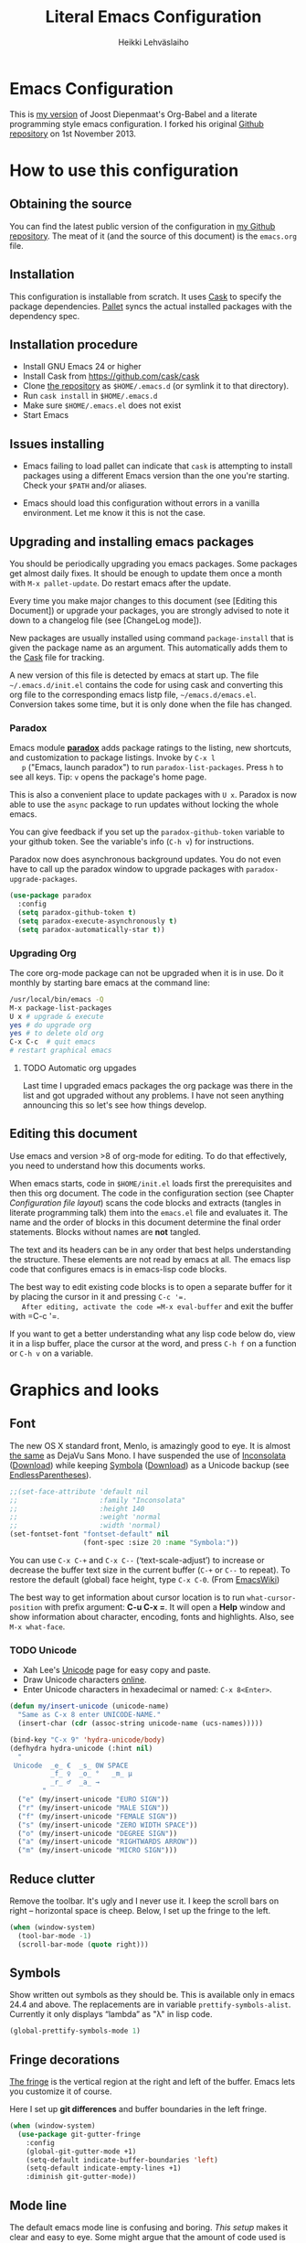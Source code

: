 #+TITLE: Literal Emacs Configuration
#+AUTHOR: Heikki Lehväslaiho
#+EMAIL: heikki.lehvaslaiho@gmail.com


* Emacs Configuration

  This is  [[https://github.com/heikkil/emacs-literal-config][my version]] of Joost Diepenmaat's Org-Babel and a literate
  programming style emacs configuration. I forked his original
  [[https://github.com/joodie/emacs-literal-config/][Github repository]] on 1st November 2013.

* How to use this configuration

** Obtaining the source

   You can find the latest public version of the configuration in [[https://github.com/heikkil/emacs-literal-config/][my
   Github repository]]. The meat of it (and the source of this
   document) is the ~emacs.org~ file.

** Installation

   This configuration is installable from scratch. It uses [[https://github.com/cask/cask][Cask]] to
   specify the package dependencies. [[https://github.com/rdallasgray/pallet][Pallet]] syncs the actual installed
   packages with the dependency spec.

** Installation procedure

  - Install GNU Emacs 24 or higher
  - Install Cask from https://github.com/cask/cask
  - Clone [[https://github.com/heikkil/emacs-literal-config][the repository]] as ~$HOME/.emacs.d~ (or symlink it to that
    directory).
  - Run ~cask install~ in ~$HOME/.emacs.d~
  - Make sure ~$HOME/.emacs.el~ does not exist
  - Start Emacs

** Issues installing

  - Emacs failing to load pallet can indicate that ~cask~ is
    attempting to install packages using a different Emacs version
    than the one you're starting. Check your ~$PATH~ and/or aliases.

  - Emacs should load this configuration without errors in a vanilla
    environment. Let me know it this is not the case.

** Upgrading and installing emacs packages

   You should be periodically upgrading you emacs packages. Some
   packages get almost daily fixes. It should be enough to update them
   once a month with =M-x pallet-update=. Do restart emacs after
   the update.

   Every time you make major changes to this document (see [Editing
   this Document]) or upgrade your packages, you are strongly advised to
   note it down to a changelog file (see [ChangeLog mode]).

   New packages are usually installed using command =package-install=
   that is given the package name as an argument. This automatically
   adds them to the [[file:Cask][Cask]] file for tracking.

   A new version of this file is detected by emacs at start up. The
   file =~/.emacs.d/init.el= contains the code for using cask and
   converting this org file to the corresponding emacs listp file,
   =~/emacs.d/emacs.el=. Conversion takes some time, but it is only
   done when the file has changed.

*** Paradox

   Emacs module *[[https://github.com/Bruce-Connor/paradox][paradox]]* adds package ratings to the listing, new
   shortcuts, and customization to package listings. Invoke by =C-x l
   p= ("Emacs, launch paradox") to run =paradox-list-packages=. Press
   =h= to see all keys. Tip: =v= opens the package's home page.

   This is also a convenient place to update packages with =U x=.
   Paradox is now able to use the =async= package to run updates
   without locking the whole emacs.

   You can give feedback if you set up the =paradox-github-token=
   variable to your github token. See the variable's info (=C-h v=)
   for instructions.

   Paradox now does asynchronous background updates. You do not even
   have to call up the paradox window to upgrade packages with
   =paradox-upgrade-packages=.

   #+NAME: environment
   #+BEGIN_SRC emacs-lisp
     (use-package paradox
       :config
       (setq paradox-github-token t)
       (setq paradox-execute-asynchronously t)
       (setq paradox-automatically-star t))
   #+END_SRC

*** Upgrading Org

    The core org-mode package can not be upgraded when it is in use.
    Do it monthly by starting bare emacs at the command line:

   #+BEGIN_SRC sh
     /usr/local/bin/emacs -Q
     M-x package-list-packages
     U x # upgrade & execute
     yes # do upgrade org
     yes # to delete old org
     C-x C-c  # quit emacs
     # restart graphical emacs
   #+END_SRC

**** TODO Automatic org upgades

     Last time I upgraded emacs packages the org package was there in
     the list and got upgraded without any problems. I have not seen
     anything announcing this so let's see how things develop.

** Editing this document

   Use emacs and version >8 of org-mode for editing. To do that
   effectively, you need to understand how this documents works.

   When emacs starts, code in =$HOME/init.el= loads first the
   prerequisites and then this org document. The code in the
   configuration section (see Chapter [[Configuration file layout]]) scans
   the code blocks and extracts (tangles in literate programming talk)
   them into the =emacs.el= file and evaluates it. The name and the
   order of blocks in this document determine the final order
   statements. Blocks without names are *not* tangled.

   The text and its headers can be in any order that best helps
   understanding the structure. These elements are not read by emacs
   at all. The emacs lisp code that configures emacs is in emacs-lisp
   code blocks.

   The best way to edit existing code blocks is to open a separate
   buffer for it by placing the cursor in it and pressing =C-c '​=.
   After editing, activate the code =M-x eval-buffer= and exit
   the buffer with =C-c '​=.

   If you want to get a better understanding what any lisp code below
   do, view it in a lisp buffer, place the cursor at the word, and
   press =C-h f= on a function or =C-h v= on a variable.

* Graphics and looks

** Font

   The new OS X standard front, Menlo, is amazingly good to eye. It is
   almost [[http://9-bits.com/post/123940811/menlo-font-macosx][the same]] as DejaVu Sans Mono. I have suspended the use of
   [[http://www.levien.com/type/myfonts/inconsolata.html][Inconsolata]] ([[http://www.levien.com/type/myfonts/Inconsolata.otf][Download]]) while keeping [[http://zhm.github.io/symbola/][Symbola]] ([[http://zhm.github.io/symbola/fonts/Symbola.otf][Download]]) as a
   Unicode backup (see [[http://endlessparentheses.com/manually-choose-a-fallback-font-for-unicode.html][EndlessParentheses]]).

  #+name: look-and-feel
   #+BEGIN_SRC emacs-lisp
     ;;(set-face-attribute 'default nil
     ;;                    :family "Inconsolata"
     ;;                    :height 140
     ;;                    :weight 'normal
     ;;                    :width 'normal)
     (set-fontset-font "fontset-default" nil
                       (font-spec :size 20 :name "Symbola:"))
   #+END_SRC

   You can use =C-x C-+= and =C-x C--= (‘text-scale-adjust’) to
   increase or decrease the buffer text size in the current buffer
   (=C-+= or =C--= to repeat). To restore the default (global) face
   height, type =C-x C-0=. (From [[http://www.emacswiki.org/emacs/SetFonts][EmacsWiki]])

   The best way to get information about cursor location is to run
   =what-cursor-position= with prefix argument: *C-u C-x =*. It will
   open a *Help* window and show information about character,
   encoding, fonts and highlights. Also, see =M-x what-face=.

*** TODO Unicode
    - Xah Lee's [[http://ergoemacs.org/emacs/emacs_n_unicode.html][Unicode]] page for easy copy and paste.
    - Draw Unicode characters [[http://shapecatcher.com/][online]].
    - Enter Unicode characters in hexadecimal or named: =C-x 8<Enter>=.

   #+name: look-and-feel
   #+BEGIN_SRC emacs-lisp
     (defun my/insert-unicode (unicode-name)
       "Same as C-x 8 enter UNICODE-NAME."
       (insert-char (cdr (assoc-string unicode-name (ucs-names)))))

     (bind-key "C-x 9" 'hydra-unicode/body)
     (defhydra hydra-unicode (:hint nil)
       "
      Unicode  _e_ €  _s_ 0W SPACE
               _f_ ♀  _o_ °   _m_ µ
               _r_ ♂  _a_ →
             "
       ("e" (my/insert-unicode "EURO SIGN"))
       ("r" (my/insert-unicode "MALE SIGN"))
       ("f" (my/insert-unicode "FEMALE SIGN"))
       ("s" (my/insert-unicode "ZERO WIDTH SPACE"))
       ("o" (my/insert-unicode "DEGREE SIGN"))
       ("a" (my/insert-unicode "RIGHTWARDS ARROW"))
       ("m" (my/insert-unicode "MICRO SIGN")))
   #+END_SRC

** Reduce clutter

   Remove the toolbar. It's ugly and I never use it. I keep the
   scroll bars on right -- horizontal space is cheep. Below, I set up
   the fringe to the left.

   #+name: look-and-feel
   #+BEGIN_SRC emacs-lisp
     (when (window-system)
       (tool-bar-mode -1)
       (scroll-bar-mode (quote right)))
   #+END_SRC

** Symbols

   Show written out symbols as they should be. This is available only
   in emacs 24.4 and above. The replacements are in variable
   =prettify-symbols-alist=. Currently it only displays “lambda” as
   "λ" in lisp code.

   #+name: look-and-feel
   #+BEGIN_SRC emacs-lisp
     (global-prettify-symbols-mode 1)
   #+END_SRC

** Fringe decorations

   [[http://www.emacswiki.org/emacs/TheFringe][The fringe]] is the vertical region at the right and left of the
   buffer. Emacs lets you customize it of course.

   Here I set up *git differences* and buffer boundaries in the left
   fringe.

   #+NAME: look-and-feel
   #+BEGIN_SRC emacs-lisp
     (when (window-system)
       (use-package git-gutter-fringe
         :config
         (global-git-gutter-mode +1)
         (setq-default indicate-buffer-boundaries 'left)
         (setq-default indicate-empty-lines +1)
         :diminish git-gutter-mode))
   #+END_SRC

** Mode line

   The default emacs mode line is confusing and boring. [[ http://amitp.blogspot.com/2011/08/emacs-custom-mode-line.html][This setup]]
   makes it clear and easy to eye. Some might argue that the amount of
   code used is excessive for such a small feature, but since I was
   able to copy, paste and modify, why not.

   Futher, package *diminish* makes it easy to remove or change any
   minor mode indicators on the mode line. The code using diminish is
   placed where the corresponding minor mode is set up.

   #+NAME: look-and-feel
   #+BEGIN_SRC emacs-lisp
     (setq-default
      mode-line-format
      '(;; Position, including warning for 80 columns
        (:propertize " %5l:" face mode-line-position-face)
        (:eval (propertize "%3c" 'face
                           (if (>= (current-column) 80)
                               'mode-line-80col-face
                             'mode-line-position-face)))
        ;; emacsclient [default -- keep?]
        mode-line-client
        " "
        ;; read-only or modified status
        (:eval
         (cond (buffer-read-only
                (propertize " RO " 'face 'mode-line-read-only-face))
               ((buffer-modified-p)
                (propertize " ** " 'face 'mode-line-modified-face))
               (t "    ")))
        " "
        ;; directory and buffer/file name
        (:propertize (:eval (shorten-directory default-directory 30))
                     face mode-line-folder-face)
        (:propertize "%b"
                     face mode-line-filename-face)
        ;; narrow [default -- keep?]
        " %n "

        ;; mode indicators:
        ;; vc, recursive edit, major mode, minor modes, process, global
        (vc-mode vc-mode)
        "  %["
        (:propertize mode-name
                     face mode-line-mode-face)
        "%] "
        (:eval (propertize (format-mode-line minor-mode-alist)
                           'face 'mode-line-minor-mode-face))
        " "
        (:propertize mode-line-process
                     face mode-line-process-face)
        (global-mode-string global-mode-string)

        ))

     ;; Helper function
     (defun shorten-directory (dir max-length)
       "Show up to `max-length' characters of a directory name `dir'."
       (let ((path (reverse (split-string (abbreviate-file-name dir) "/")))
             (output ""))
         (when (and path (equal "" (car path)))
           (setq path (cdr path)))
         (while (and path (< (length output) (- max-length 4)))
           (setq output (concat (car path) "/" output))
           (setq path (cdr path)))
         (when path
           (setq output (concat ".../" output)))
         output))

     ;; Extra mode line faces
     (make-face 'mode-line-read-only-face)
     (make-face 'mode-line-modified-face)
     (make-face 'mode-line-folder-face)
     (make-face 'mode-line-filename-face)
     (make-face 'mode-line-position-face)
     (make-face 'mode-line-mode-face)
     (make-face 'mode-line-minor-mode-face)
     (make-face 'mode-line-process-face)
     (make-face 'mode-line-80col-face)


     (set-face-attribute 'mode-line nil
                         :foreground "gray60" :background "gray20"
                         :inverse-video nil
                         :box '(:line-width 6 :color "gray20" :style nil))
     (set-face-attribute 'mode-line-inactive nil
                         :foreground "gray80" :background "gray40"
                         :inverse-video nil
                         :box '(:line-width 6 :color "gray40" :style nil))
     (set-face-attribute 'mode-line-read-only-face nil
                         :inherit 'mode-line-face
                         :foreground "grey80"
                         :box '(:line-width 2 :color "#4271ae"))
     (set-face-attribute 'mode-line-modified-face nil
                         :inherit 'mode-line-face
                         :foreground "#c82829"
                         :background "#ffffff"
                         :box '(:line-width 2 :color "#c82829"))
     (set-face-attribute 'mode-line-folder-face nil
                         :inherit 'mode-line-face
                         :foreground "gray60")
     (set-face-attribute 'mode-line-filename-face nil
                         :inherit 'mode-line-face
                         :foreground "#eab700"
                         :weight 'bold)
     (set-face-attribute 'mode-line-position-face nil
                         :inherit 'mode-line-face
                         :height 130)
     (set-face-attribute 'mode-line-mode-face nil
                         :inherit 'mode-line-face
                         :foreground "gray80")
     (set-face-attribute 'mode-line-minor-mode-face nil
                         :inherit 'mode-line-mode-face
                         :foreground "gray60"
                         :height 100)
     (set-face-attribute 'mode-line-process-face nil
                         :inherit 'mode-line-face
                         :foreground "grey80")
     (set-face-attribute 'mode-line-80col-face nil
                         :inherit 'mode-line-position-face
                         :foreground "black" :background "#eab700")
   #+END_SRC

** Visual bell

   Getting boings from emacs when you scroll to the end of the buffer
   is annoying. Turning that noise into visual clue is much better. The
   following code blinks the message area before displaying the error
   message.

   The =mode-line-bell-string= is not displayed which is disappointing.

   #+NAME: look-and-feel
   #+BEGIN_SRC emacs-lisp
     ;; nice little alternative visual bell; Miles Bader <miles /at/ gnu.org>
     (defcustom echo-area-bell-string "♪ ♪ ♪"
       "Message displayed in echo area by `echo-area-bell' function."
       :group 'user)

     (defcustom echo-area-bell-delay 0.1
       "Number of seconds `echo-area-bell' displays its message."
       :group 'user)

     ;; internal variables
     (defvar echo-area-bell-cached-string nil)
     (defvar echo-area-bell-propertized-string nil)

     (defun echo-area-bell ()
       "Briefly display a highlighted message in the echo-area.
         The string displayed is the value of `echo-area-bell-string',
         with a red background; the background highlighting extends to the
         right margin.  The string is displayed for `echo-area-bell-delay'
         seconds.
         This function is intended to be used as a value of `ring-bell-function'."
       (unless (equal echo-area-bell-string echo-area-bell-cached-string)
         (setq echo-area-bell-propertized-string
               (propertize
                (concat
                 (propertize
                  "*DING* "
                  'display
                  `(space :align-to (- right ,(+ 2 (length echo-area-bell-string)))))
                 echo-area-bell-string)
                'face '(:background "red")))
         (setq echo-area-bell-cached-string echo-area-bell-string))
       (message echo-area-bell-propertized-string)
       (sit-for echo-area-bell-delay)
       (message ""))

     (setq ring-bell-function 'echo-area-bell)
#+END_SRC


** Scrolling behavior

   Emacs's default scrolling behavior, like a lot of the default
   Emacs experience, is pretty idiosyncratic. The following snippet
   makes for a smoother scrolling behavior when using keyboard
   navigation.

   #+NAME: look-and-feel
   #+BEGIN_SRC emacs-lisp
     (setq redisplay-dont-pause t
           scroll-margin 1
           scroll-step 1
           scroll-conservatively 10000
           scroll-preserve-screen-position 1)
   #+END_SRC

   This snippet makes mouse wheel and trackpad scrolling
   bearable. Scroll in 1-line increments the buffer under the mouse.

   #+NAME: look-and-feel
   #+BEGIN_SRC emacs-lisp
     (setq mouse-wheel-follow-mouse 't)
     (setq mouse-wheel-scroll-amount '(1 ((shift) . 1)))
   #+END_SRC

   The other aspect of scrolling is centering. =C-l= is bound to
   command recenter-top-bottom that places the current line vertically
   in the center of the page. A less known feature of it is that you
   cycle the placement between middle, top, and bottom. This can be
   [[http://oremacs.com/2015/03/28/recenter/][reordered]] and I've followed the suggestion to place the current
   line first to the top of the frame.

   #+NAME: look-and-feel
   #+BEGIN_SRC emacs-lisp
     (setq recenter-positions '(top middle bottom))
   #+END_SRC

*** Scroll other window

    Often you are working in one window and reading instructions from
    an other window. This defines key bindings to scroll this and the
    other window using =M-s-<arrow>=.

   #+NAME: look-and-feel
   #+BEGIN_SRC emacs-lisp
     (bind-key "M-s-<up>" 'scroll-down)
     (bind-key "M-s-<down>" 'scroll-up)
     (bind-key "M-s-<right>" 'scroll-other-window)
     (bind-key "M-s-<left>" #'(lambda () (interactive) (scroll-other-window '-)))
   #+END_SRC

    The default keybindings are complex or do not work under OS X and
    a laptop keyboard.

** Cursor

   The cursor shows the location between characters except in [[Evil
   mode]] when it becomes a transparent box.

   #+NAME: look-and-feel
   #+BEGIN_SRC emacs-lisp
      (modify-all-frames-parameters (list (cons 'cursor-type 'bar)))
      (setq blink-cursor-mode nil)
      ;; show tab length
      (setq-default x-stretch-cursor t)
   #+END_SRC

   [[http://ergoemacs.org/emacs/emacs_stop_cursor_enter_prompt.html][Stop cursor going into minibuffer prompt]]

   #+NAME: look-and-feel
   #+BEGIN_SRC emacs-lisp
     ;; don't let the cursor go into minibuffer prompt
     (setq minibuffer-prompt-properties
           (quote (read-only t point-entered minibuffer-avoid-prompt
                             face minibuffer-prompt)))
   #+END_SRC


** Current line

   Current line is subtly highlighted in pale blue.

   #+NAME: look-and-feel
   #+BEGIN_SRC emacs-lisp
    (when (window-system)
     (global-hl-line-mode 1)
     (set-face-background hl-line-face "AliceBlue"))
   #+END_SRC

** Global key bindings

   As far as reasonable, I try to keep my custom key bindings within
   the "official" restraints. Specifically, I want my global key
   bindings to start with =C-c [lower case letter]=. Implementations are
   in appropriate sections below.

* Start-up

  Start with the scratch buffer; no start-up screen. Restore previous
  window and file setup including window placement.

  #+NAME: startup
  #+BEGIN_SRC emacs-lisp
    (setq inhibit-startup-screen +1)
    ; emacs 24.4 feature, call on main windowed emacs
    (when (window-system)
      (desktop-save-mode 1))
  #+END_SRC

** Identify yourself

   Many emacs modes produce output that includes user's name and email
   address. Set your full name (using plain ASCII to guard against
   conflicts with old modes).

   You can tell emacs your preferred email address by hard coding it.
   An alternative is to add it to your global shell environment (you
   are using *NIX operating system, aren't you?) where emacs will pick
   it up (from =~/.zshenv= or =~/.bash_profile=):

   #+BEGIN_SRC sh
     export EMAIL=heikki.lehvaslaiho@gmail.com"
   #+END_SRC

   #+NAME: startup
   #+BEGIN_SRC emacs-lisp
    (setq user-full-name "Heikki Lehväslaiho")
    (setq user-mail-address "heikki.lehvaslaiho@gmail.com")
   #+END_SRC

* Backups

  Default emacs behaviour is to clutter document directories with its
  backup files. The following creates numbered backups, limits the
  number of backups kept, and directs them all into
  =$HOME/.emacs.d/backups/= directory.

  Lockfiles with names prefixed with ".#" are an other type of Emacs
  clutter. I am not afraid of double editing, so I disable that.


  #+NAME: startup
  #+BEGIN_SRC emacs-lisp
    (setq make-backup-files t) ;; Enable backup files
    ;; Enable versioning
    (setq version-control t)  ;; make numbered backups
    (setq backup-by-copying t)
    (setq kept-new-versions 6)
    (setq kept-old-versions 10)
    (setq delete-old-versions t)
    ;; Save all backup files in this directory.
    (setq backup-directory-alist (quote ((".*" . "~/.emacs.d/backups/"))))

    ;; disable lockfiles
    (setq create-lockfiles nil)
  #+END_SRC

* Confirmations and quitting emacs

  Set short y/n abbreviations for all confirmations and ask for
  confirmation before quiting emacs.

  #+NAME: startup
  #+BEGIN_SRC emacs-lisp
    (fset 'yes-or-no-p 'y-or-n-p)
    (setq confirm-kill-emacs 'y-or-n-p)
  #+END_SRC

  Emacs pops up an annoying buffer when big chunks of text get
  replaced overflowing the undo buffer. Prevent that.

  Emacs can crash if it tries to open a too large file. If it detects
  a one, it will ask: "file foo is large (12MB); really open?". My
  elfeed index is regularly over the default 10MB, so lets increase
  the limit to 100 MB. Modern computers can easily handle that.

  #+NAME: startup
  #+BEGIN_SRC emacs-lisp
    (setq warning-suppress-types (quote ((undo discard-info))))
    (setq large-file-warning-threshold 100000000)
  #+END_SRC

* Key bindings

  Emacs commands are defined by their names. Many interactive commands
  have default keybindings but they can are supposed to be modified by
  the user. [[https://github.com/justbur/emacs-which-key][which-key]] is a package that shows currently available key
  bindings interactively after a delay of 1 second.

  My settings use a large separate frame to show the key bindings. If
  keys exceed available space, =C-h= scrolls the list.

  #+name: key-bindings
  #+BEGIN_SRC emacs-lisp
    (use-package which-key
      :ensure t
      :config
      (which-key-mode)
      (setq which-key-popup-type 'frame)
      (setq which-key-frame-max-width 160)  ; number of columns
      (setq which-key-frame-max-height 40)) ; number of lines
  #+END_SRC

  The Endless Parentheses blog shows how to set up [[http://endlessparentheses.com/the-toggle-map-and-wizardry.html][mnemonic keymaps]].
  You just do the incantation "Emacs, toggle narrowing" by pressing
  =C-x t n=!

  This is now done even better with [[https://github.com/abo-abo/hydra][hydra]], a package to
  create sticky key bindings with help displayed in the echo area.

  Using =bind-key= function adds the key bindings to a list that can
  be shown with =M-x describe-personal-keybindings=.

  #+name: key-bindings
  #+BEGIN_SRC emacs-lisp
    (bind-key "C-x t" 'hydra-toggle/body)
    (defhydra hydra-toggle (:color blue :hint nil)
      "
         toggle _a_bbrev-mode             _o_rg link display
                _d_ebug-on-error          _p_retty entities
                _f_olding                 t_r_uncate-lines
                _i_edit                   white_s_pace-mode
                _n_arrowing               neo_t_ree
                _l_inum-mode              _v_: string inflection
                _k_: spelling language    _w_ritegood-mode
                                          _q_uit
              "
      ("a" abbrev-mode )
      ("d" toggle-debug-on-error)
      ("f" toggle-selective-display)
      ("i" iedit-mode)
      ("n" narrow-or-widen-dwim)
      ("l" my/global-linum-mode)
      ("k" cycle-ispell-languages :color red)
      ("o" org-toggle-link-display)
      ("p" org-toggle-pretty-entities)
      ("r" toggle-truncate-lines)
      ("s" whitespace-mode)
      ("t" neotree-toggle)
      ("v" string-inflection-toggle :color red)
      ("w" writegood-mode)
      ("q" nil))

    (bind-key "C-x C-0" 'hydra-zoom/body)
    (defhydra hydra-zoom ()
      "zoom"
      ("g" text-scale-increase "in")
      ("=" text-scale-increase "in")
      ("l" text-scale-decrease "out")
      ("-" text-scale-decrease "out"))

    ;; http://oremacs.com/2015/03/07/hydra-org-templates/
    ;; https://github.com/abo-abo/hydra/wiki/Org-mode-block-templates
    (defhydra hydra-org-template (:color blue :hint nil)
      "
       org-template  _c_enter  _q_uote     _e_macs-lisp    _L_aTeX:
                     _l_atex   _E_xample   _p_erl          _i_ndex:
                     _a_scii   _v_erse     _P_erl tangled  _I_NCLUDE:
                     _s_rc     ^ ^         plant_u_ml      _H_TML:
                     _h_tml    ^ ^         ^ ^             _A_SCII:
           "
      ("s" (hot-expand "<s"))
      ("E" (hot-expand "<e"))
      ("q" (hot-expand "<q"))
      ("v" (hot-expand "<v"))
      ("c" (hot-expand "<c"))
      ("l" (hot-expand "<l"))
      ("h" (hot-expand "<h"))
      ("a" (hot-expand "<a"))
      ("L" (hot-expand "<L"))
      ("i" (hot-expand "<i"))
      ("e" (progn
             (hot-expand "<s")
             (insert "emacs-lisp")
             (forward-line)))
      ("p" (progn
             (hot-expand "<s")
             (insert "perl")
             (forward-line)))
      ("u" (progn
             (hot-expand "<s")
             (insert "plantuml :file CHANGE.png")
             (forward-line)))
      ("P" (progn
             (insert "#+HEADERS: :results output :exports both :shebang \"#!/usr/bin/env perl\"\n")
             (hot-expand "<s")
             (insert "perl")
             (forward-line)))
      ("I" (hot-expand "<I"))
      ("H" (hot-expand "<H"))
      ("A" (hot-expand "<A"))
      ("<" self-insert-command "ins")
      ("o" nil "quit"))

    (defun hot-expand (str)
      "Expand org template."
      (insert str)
      (org-try-structure-completion))

    ;; I bind it for myself like this:

    (define-key org-mode-map "<"
      (lambda () (interactive)
        (if (looking-back "^")
            (hydra-org-template/body)
          (self-insert-command 1))))

    ;; http://oremacs.com/2015/03/15/search-with-apropos/
    (bind-key "C-c h" 'hydra-apropos/body)
    (defhydra hydra-apropos (:color blue :hint nil)
      "
      apropos   _a_propos        _c_ommand
                _d_ocumentation  _l_ibrary
                _v_ariable       _u_ser-option
                ^ ^              _e_: value"
      ("a" apropos)
      ("d" apropos-documentation)
      ("v" apropos-variable)
      ("c" apropos-command)
      ("l" apropos-library)
      ("u" apropos-user-option)
      ("e" apropos-value))
  #+END_SRC

  The second key map is for *launching* [[http://endlessparentheses.com/launcher-keymap-for-standalone-features.html][standalone features]].
  This is like casting a spell "Emacs, launch shell", =C-x l s=.
  The hydra implementing this is self-documenting.

  #+name: key-bindings
  #+BEGIN_SRC emacs-lisp
    (bind-key "C-x l" 'hydra-launch/body)
    (defhydra hydra-launch (:color blue :hint nil)
      "
    launch _2_048           _l_ink chrome    _p_aradox
           _c_: calfw       _n_ato-region    _q_: paradox upgrade
           _e_diff-buffers  de_N_ato         _t_imemachine git
           _g_scholar-bib   _r_e-builder     _w_3m at point
           _h_owdoi         e_s_hell         _?_: emacsExchange
           tw_i_tter        _=_: quick-calc  G_\+_ emacs
          "
      ("2" 2048-game)
      ("c" my/calendar)
      ("e" ediff-buffers)
      ("g" gscholar-bibtex)
      ("h" howdoi-query)
      ("i" twit)
      ("l" org-mac-chrome-insert-frontmost-url)
      ("n" nato-region)
      ("N" denato-region)
      ("r" re-builder)
      ("s" eshell)
      ("p" paradox-list-packages)
      ("q" paradox-upgrade-packages)
      ("t" git-timemachine)
      ("w" browse-url-at-point)
      ("=" quick-calc)
      ("?" (browse-url "http://emacs.stackexchange.com/"))
      ("+" (browse-url "https://plus.google.com/communities/114815898697665598016")))
  #+END_SRC

  The following tables lists all other additions or modifications to
  standard key bindings.

  | prefix |                                           |                              |
  | C-c    | function                                  | link                         |
  |--------+-------------------------------------------+------------------------------|
  | esc    | evil-normal-state                         | [[Evil mode]]                    |
  | 2      | 2048-game                                 | [[2048-game]]                    |
  | =      |                                           |                              |
  | a      | org-agenda                                | [[Org Mode]]                     |
  | b      | my/quick-url-note                         | [[URL copying]]                  |
  | c      | org-capture                               | [[Org Mode]]                     |
  | d      | delete-file-and-buffer                    | [[Abbreviations]]                |
  | e      | my/edit-emacs-configuration               | [[Global navigation]]            |
  | f      | elfeed                                    | [[News feed reader]]             |
  | g      | magit-status                              | [[Magit]]                        |
  | h      | hydra-apropos/body                        |                              |
  | i      | my/org-babel-untangle                     | [[Org-Babel]]                    |
  | j      |                                           |                              |
  | k      | my/aspell-word-then-abbrev                | [[Spell checking]]               |
  | l      | org-store-link                            | [[Org Mode]]                     |
  | m      | macrostep-expand                          | [[Lisps]]                        |
  | n      | my/clean-buffer-formatting                | [[Formatting and white-space]]   |
  | o      | org-page                                  | [[Blogging with org-page]]       |
  | p      | projectile                                | [[Projects]]                     |
  | q      | delete-indentation                        | [[Local navigation in a buffer]] |
  | r      | recentf-ido-find-file                     | [[Global navigation]]            |
  | s      |                                           |                              |
  | (t)    | languagetool-mode (disabled)              | [[Writing style]]                |
  | u      | set-buffer-file-coding-system 'utf-8-unix | [[Character encoding]]           |
  | w      | wcheck-mode                               | [[Spell checking]]               |
  | x      | xkcd                                      | [[xkcd comics]]                  |
  | y      | scroll-other-window down                  | [[Scroll other window]]          |
  | Y      | scroll-other-window up                    | [[Scroll other window]]          |
  | z      | hydra-goto/body                           |                              |
  |        |                                           |                              |
  | C-g g  | writegood-grade-level                     | [[Writing style]]                |
  | C-g e  | writegood-reading-ease                    | [[Writing style]]                |
  |        |                                           |                              |


  | prefix |                    |                              |
  | C-x    | function           | link                         |
  |--------+--------------------+------------------------------|
  | ,      | goto-line          | [[Local navigation in a buffer]] |
  | C-r    | recentf-open-files | [[Global navigation]]            |


  | All other   | function                       | link                         |
  |-------------+--------------------------------+------------------------------|
  | M-Q         | unfill-paragraph               | [[Text (non-code) formatting]]   |
  | M-;         | comment-dwim-2                 | [[Commenting]]                   |
  | C-backspace | kill-line 0                    | [[Local navigation in a buffer]] |
  | M-j         | (join-line -1)                 | [[Local navigation in a buffer]] |
  | C-=         | er/expand-region               | [[Expand region]]                |
  | C-a         | smarter-move-beginning-of-line | [[Local navigation in a buffer]] |
  | s-p         | mac-print-buffer               | [[Printing]]                     |


  And finally, to here is definition to =keys-describe-prefixes=
  function from [[http://oremacs.com/2015/02/11/elisp-newbie-style/][Elisp newbie-style]] blog to print out all key bindings
  in the current buffer. I do not use greek letters in keys, so I've removed them

  #+name: key-bindings
  #+BEGIN_SRC emacs-lisp
    ;;;###autoload
    (defun keys-describe-prefixes ()
      (interactive)
      (with-output-to-temp-buffer "*Bindings*"
        (dolist (letter-group (list
                               (cl-loop for c from ?a to ?z
                                        collect (string c))
                               (cl-loop for c from ?A to ?Z
                                        collect (string c))))
          (dolist (prefix '("" "C-" "M-" "C-M-"))
            (princ (mapconcat
                    (lambda (letter)
                      (let ((key (concat prefix letter)))
                        (format ";; (global-set-key (kbd \"%s\") '%S)"
                                key
                                (key-binding (kbd key)))))
                    letter-group
                    "\n"))
            (princ "\n\n")))))
  #+END_SRC
* Evil mode

  I am trying out [[http://gitorious.org/evil/pages/Home][evil mode]] that adds vi-like modal editing and cursor
  moving to emacs.

  Evil mode uses [[https://elpa.gnu.org/packages/undo-tree-readme.txt][undo-tree]] but I disable it to keep emacs' own powerful
  albeit sometimes confusing cyclic undo system.

  Vi and evil works in states of which most important are the *normal*
  for navigating and editing, and *insert* for typing. I am replacing
  the insert state with emacs state that is not tainted by evil mode at
  all. Pressing =<ESC>= quits from any evil function and also to returns
  from the emacs editing mode to evil normal mode (as does =,,=).

  I have added visual clues to the mode line for different states: The
  *black* background color of the mode line changes to blue if the
  buffer is in insert mode. Likewise, the *hollow block cursor* on
  normal mode changes to *bar* in insert mode. The red double asterisk
  in the mode line for a changed buffer is already defined at [[Mode
  line]].

  [[https://github.com/timcharper/evil-surround][evil-surround]] is a plugin that enhances the evil mode to add, change
  and delete triggers. These triggers can be characters (like quotes
  and brackets) or tags (HTML) around strings.

  | function | syntax                                 |
  |----------+----------------------------------------|
  | add      | y s <textobject> <trigger>             |
  | change   | c s <old-trigger> <new-trigger>.       |
  | delete   | d s <trigger>                          |
  | function | [select argument]: s f <function name> |
  |          |                                        |

  #+name: formatting
  #+BEGIN_SRC emacs-lisp
    (use-package evil
      :init
      (setq evil-default-state 'normal)
      (setq evil-emacs-state-cursor    '("red" bar))
      (setq evil-normal-state-cursor   '("red" hollow))
      (setq evil-visual-state-cursor   '("green" hollow))
      (setq evil-insert-state-cursor   '("blue" bar))
      (setq evil-replace-state-cursor  '("red" bar))
      (setq evil-operator-state-cursor '("red" hollow))
      :config
      ;; I like the cyclic emacs undo
      (global-undo-tree-mode -1)

      ;; Clear the insert state keymap to unadulterated Emacs behavior
      (setcdr evil-insert-state-map nil)
      (define-key evil-insert-state-map
        (read-kbd-macro evil-toggle-key) 'evil-emacs-state)

      (evil-set-initial-state 'magit-log-edit-mode 'emacs)
      (evil-set-initial-state 'elfeed-search 'emacs)

      ;;; ESC quits always
      (defun minibuffer-keyboard-quit ()
        "Abort recursive edit.
      In Delete Selection mode, if the mark is active, just deactivate it;
      then it takes a second \\[keyboard-quit] to abort the minibuffer."
        (interactive)
        (if (and delete-selection-mode transient-mark-mode mark-active)
            (setq deactivate-mark  t)
          (when (get-buffer "*Completions*") (delete-windows-on "*Completions*"))
          (abort-recursive-edit)))

      (define-key evil-normal-state-map [escape] 'keyboard-quit)
      (define-key evil-visual-state-map [escape] 'keyboard-quit)
      (define-key minibuffer-local-map [escape] 'minibuffer-keyboard-quit)
      (define-key minibuffer-local-ns-map [escape] 'minibuffer-keyboard-quit)
      (define-key minibuffer-local-completion-map [escape] 'minibuffer-keyboard-quit)
      (define-key minibuffer-local-must-match-map [escape] 'minibuffer-keyboard-quit)
      (define-key minibuffer-local-isearch-map [escape] 'minibuffer-keyboard-quit)

      (global-set-key [escape] 'evil-normal-state)

      ;; Don't wait for any other keys after escape is pressed.
      (setq evil-esc-delay 0)

      ;; double comma pressed rapidly returns to normal state, too
      ;;(use-package key-chord
      ;;  (key-chord-mode 1)
      ;;  (key-chord-define-global ",," 'evil-normal-state))

      ;; fix selection anomaly
      (setq evil-want-visual-char-semi-exclusive t)

      ;; Remap org-mode meta keys for convenience
      (mapcar (lambda (state)
                (evil-declare-key state org-mode-map
                  (kbd "M-l") 'org-metaright
                  (kbd "M-h") 'org-metaleft
                  (kbd "M-k") 'org-metaup
                  (kbd "M-j") 'org-metadown
                  (kbd "M-L") 'org-shiftmetaright
                  (kbd "M-H") 'org-shiftmetaleft
                  (kbd "M-K") 'org-shiftmetaup
                  (kbd "M-J") 'org-shiftmetadown))
              '(normal insert))

      ;; change mode-line color for the evil insert state
      ;; original from http://www.emacswiki.org/emacs/Evil#toc16
      ;; also, change cursor to indicate state
      (lexical-let ((default-color (cons (face-background 'mode-line)
                                         (face-foreground 'mode-line))))
        (add-hook 'post-command-hook
                  (lambda ()
                    (let ((color (cond ((minibufferp) default-color)
                                       ((evil-insert-state-p) '("#444488" . "#ffffff"))
                                       ((evil-emacs-state-p)  '("blue" . "#ffffff"))
                                       ((evil-visual-state-p) '("#025a2b" . "#ffffff"))
                                       (t default-color))))
                      (set-face-background 'mode-line (car color))
                      (set-face-foreground 'mode-line (cdr color))))))

      (use-package evil-surround
        :config
        (global-evil-surround-mode 1)))
  #+END_SRC

** TODO evil tutor

   Install [[https://github.com/syl20bnr/evil-tutor][evil-tutor]] to learn. It is adapted from vim's =:h= text.

* Formatting and white-space

** Character encoding

   [[http://ergoemacs.org/emacs/emacs_encoding_decoding_faq.html][Character encoding]] in files and emacs buffers is an important topic
   for anyone dealing with anything other than plain ASCII English. The
   best approach is to assume UTF-8 and deal with anything else
   (Latin-1, UTF-16) only if absolutely have to.

   #+name: formatting
   #+BEGIN_SRC emacs-lisp
     (set-language-environment "UTF-8")
     (prefer-coding-system 'utf-8) ; same thing as above? in practice?
     (bind-key "C-c u"
               (lambda () (interactive)
                 (set-buffer-file-coding-system 'utf-8-unix t)))
   #+END_SRC

   Tabs are automatically converted to spaces and trailing white space
   is shown. Global key =C-c n= indents and removes trailing white
   space from the buffer.

   #+name: formatting
   #+BEGIN_SRC emacs-lisp
    (setq-default indent-tabs-mode nil)

    (defun my/clean-buffer-formatting ()
      "Indent and clean up the buffer"
      (interactive)
      (indent-region (point-min) (point-max))
      (whitespace-cleanup))

    (bind-key "C-c n" 'my/clean-buffer-formatting)

    (defun my/general-formatting-hooks ()
      (setq show-trailing-whitespace 't))

    (dolist (mode-hook (my/normal-mode-hooks))
      (add-hook mode-hook 'my/general-formatting-hooks))
   #+END_SRC

   UNIXy text files should always end in a newline character. This
   tells emacs to take care of it so that you do not have to.

   #+name: formatting
   #+BEGIN_SRC emacs-lisp
   (setq require-final-newline t)
   #+END_SRC

   Emacs knows about natural language sentences and can navigate and
   mark them. The default emacs expects sentences that are separated
   by double space like in old typewriter text. Not any more. Note
   that this leads to some ambiguity in detecting sentences.

   #+name: formatting
   #+BEGIN_SRC emacs-lisp
   (setq sentence-end-double-space nil)
   #+END_SRC

** Text (non-code) formatting

   For writing text, I prefer Emacs to do line wrapping for me. Also,
   superfluous white-space should needs to be visible.

   [[Abbreviations]] are an important emacs productivity enhancement
   feature. They need to be available in all text buffers.

   #+name: formatting
   #+BEGIN_SRC emacs-lisp
     (defun my/text-formatting-hooks ()
       (my/turn-on 'auto-fill ; turn on automatic hard line wraps
                   'abbrev))  ;; abbrev-mode on

     (add-hook 'text-mode-hook
               'my/text-formatting-hooks)
   #+END_SRC

   If the line wrapping (explicitely =M-q=) needs to be [[http://www.emacswiki.org/emacs/UnfillParagraph][reversed]], use
   =unfill-paragraph= that is bound to =M-Q=.

   #+name: formatting
   #+BEGIN_SRC emacs-lisp
     ;; Opposite of fill-paragraph
     (defun unfill-paragraph ()
       "Takes a multi-line paragraph and makes it into a single line of text."
       (interactive)
       (let ((fill-column (point-max)))
         (fill-paragraph nil)))

     ;; Handy key definition
     (bind-key "\M-Q" 'unfill-paragraph)
   #+END_SRC

   Filling, either manual or automatic using =auto-fill-mode= wraps
   lines that are longer than =fill-column=. This is usually modified
   by function =set-fill-column= that is bound to =C-x f=. This key
   combination is close to other common keys that I've frequently
   found myself accidentally modifying the fill-column value from its
   default 70. Hopefully this paragraph helps me to remember how to
   reset it.

** Understand compressed files

   This allows emacs to handle opening and saving .gz files
   automatically.

   #+name: formatting
   #+BEGIN_SRC emacs-lisp
     (auto-compression-mode)
   #+END_SRC

** Auto refresh buffers

   Automatically update file-associated buffers on file change. Also,
   auto refresh dired files, but be quiet about it.

   #+name: formatting
   #+BEGIN_SRC emacs-lisp
     (global-auto-revert-mode)
     (setq global-auto-revert-non-file-buffers t)
     (setq auto-revert-verbose nil)
   #+END_SRC

* Editing

** White-space

   The default binding of =M-Space= is ==, but that function can be
   replaced by =shrink-whitespace= to include cycling through removing
   multiple new-lines.

    #+name: text-files
    #+BEGIN_SRC emacs-lisp
      (use-package shrink-whitespace
        :ensure t
        :bind ("M-SPC" . shrink-whitespace))
    #+END_SRC

** Selecting text

   Usually, you can selected ("mark") text by =S-<arrow>= keys, but in
   my emacs that disabled everywhere.

  The main reason for that is the org mode. Org mode uses =S-<arrow>=
  keys for special functions in lists and headers and disables them in
  other text areas.

  The =S-<arrow>= are now exclusively used for switching windows within
  an emacs frame.

  The preferred way to select text is to press =C-<space>= followed by
  arrow keys to define the region, (but see below).

  I am now using OS X in my main laptop computer and this choice had
  knock-on effects. By default, =C-<space>= pops up the Spotlight
  search field. To circumvent that, I've changed Spotlight key to
  =Cmnd-<space>=. That, in turn, disabled the default key for toggling
  of the active keyboard languages, so the key for that is now
  =Cmnd-alt-<space>=.

*** CUA mode

  The biggest advantage modern emacs has over older ones is CUA-mode.
  It enables common =C-x=, =C-c=, =C-v= keyboard combinations in emacs
  buffers. It also adds an ability to do rectangle (column) editing.
  Press =C-<Return>= to enter it, use arrow keys to select, copy, and
  exit the rectangle editing mode by =C-c=.

  #+name: formatting
  #+BEGIN_SRC emacs-lisp
    (cua-mode t)
  #+END_SRC

*** Expand region

    You can select text incrementally using semantic units with by
    using [[https://github.com/magnars/expand-region.el][expand-region]]: e.g. word, sentence, URL, quotes, paragraph,
    and section. Just press =C-== and expand =\== and contract =-= the
    selection! This works in all text modes including most programming
    languages, and is really convenient!

    [[http://blog.binchen.org/posts/how-to-use-expand-region-efficiently.html][Here]] is an alternative setup for evil.

    #+name: text-files
    #+BEGIN_SRC emacs-lisp
      (use-package expand-region
        :bind ("C-=" . er/expand-region))
    #+END_SRC

** Cut and copy

   Default cut and copy behaviour in emacs when nothing is selected is
   to do nothing. These functions cut or copy the current line
   instead. I am binding them to =C-x= and =C-c=, and in case of OS X,
   to command key equivalents.

   #+BEGIN_SRC emacs-lisp
     (defun xah-cut-line-or-region ()
       "Cut current line, or text selection.
       When `universal-argument' is called first, cut whole buffer (respects `narrow-to-region').

       URL `http://ergoemacs.org/emacs/emacs_copy_cut_current_line.html'
       Version 2015-05-06"
       (interactive)
       (let (ξp1 ξp2)
         (if current-prefix-arg
             (progn (setq ξp1 (point-min))
                    (setq ξp2 (point-max)))
           (progn (if (use-region-p)
                      (progn (setq ξp1 (region-beginning))
                             (setq ξp2 (region-end)))
                    (progn (setq ξp1 (line-beginning-position))
                           (setq ξp2 (line-beginning-position 2))))))
         (kill-region ξp1 ξp2)))

     (defun xah-copy-line-or-region ()
       "Copy current line, or text selection.
       When `universal-argument' is called first, copy whole buffer (respects `narrow-to-region').

       URL `http://ergoemacs.org/emacs/emacs_copy_cut_current_line.html'
       Version 2015-05-06"
       (interactive)
       (let (ξp1 ξp2)
         (if current-prefix-arg
             (progn (setq ξp1 (point-min))
                    (setq ξp2 (point-max)))
           (progn (if (use-region-p)
                      (progn (setq ξp1 (region-beginning))
                             (setq ξp2 (region-end)))
                    (progn (setq ξp1 (line-beginning-position))
                           (setq ξp2 (line-end-position))))))
         (kill-ring-save ξp1 ξp2)
         (if current-prefix-arg
             (message "buffer text copied")
           (message "text copied"))))

     (bind-key "C-x" 'xah-cut-line-or-region)
     (bind-key "C-c" 'xah-copy-line-or-region)
     (when (eq system-type 'darwin)
       (bind-key "s-x" 'xah-cut-line-or-region)
       (bind-key "s-c" 'xah-copy-line-or-region))
   #+END_SRC

   TODO: An other way of doing the same:
   http://pragmaticemacs.com/emacs/cut-or-copy-current-line-with-easy-kill/

** Abbreviations

   Emacs comes with =abbrev-mode= that is able to replace typed strings
   in context sensitive way. I use it to correct typos (teh -> the) and
   replace short strings with long, multiline texts in modes that
   I use frequently. I turn this mode on in all modes that are based
   in text-mode.

   #+name: abbreviations
   #+BEGIN_SRC emacs-lisp
     (use-package abbrev
       :disabled nil
       :commands abbrev-mode
       :diminish Abbr
       :init
       (hook-into-modes #'abbrev-mode '(text-mode-hook cperl-mode-hook))

       :config
       (progn
         (if (file-exists-p abbrev-file-name)
             (quietly-read-abbrev-file))
         (setq save-abbrevs t)
         (add-hook 'expand-load-hook
                   (lambda ()
                     (add-hook 'expand-expand-hook 'indent-according-to-mode)
                     (add-hook 'expand-jump-hook 'indent-according-to-mode)))))
   #+END_SRC

   A special form of abbreviation is a time stamp in a file. I do not
   want to see AM/PM time stamps.

   #+name: abbreviations
   #+BEGIN_SRC emacs-lisp
    (add-hook 'before-save-hook 'time-stamp)
    (setq display-time-24hr-format t)
   #+END_SRC

   To use it, you place a template using bracket or quotes in the first
   8 lines of a file. The time stamp value will be automatically added
   and updated between these delimiters. Typically, the line can start
   with a comment character to mask it from the program processing the
   file.

   #+BEGIN_EXAMPLE
    Time-stamp: <>
    # Time-stamp: " "
   #+END_EXAMPLE

   =insert-buffer-name= does what the name says. This sort of
   metafunction does not really fix in any other category, so I list it
   here among abbreviations. Incidently, renaming a buffer is simply
   =M-x rename-buffer=.

   #+name: abbreviations
   #+BEGIN_SRC emacs-lisp
    (defun insert-buffer-name ()
      "Inserts file name of the buffer on the current buffer."
      (interactive)
      (insert (buffer-name)))
   #+END_SRC

   Similarly, you might want to remove both the current buffer and its
   file (from [[http://emacsredux.com/blog/2013/04/03/delete-file-and-buffer/][Emacs Redux]]). =C-c d= now does it for you in one step and it
   works correctly even when a version control system tracks the file.

   #+name: abbreviations
   #+BEGIN_SRC emacs-lisp
     (defun delete-file-and-buffer ()
       "Kill the current buffer and deletes the file it is visiting."
       (interactive)
       (let ((filename (buffer-file-name)))
         (when filename
           (if (vc-backend filename)
               (vc-delete-file filename)
             (progn
               (delete-file filename)
               (message "Deleted file %s" filename)
               (kill-buffer))))))
     (bind-key "C-c d" 'delete-file-and-buffer)

   #+END_SRC

*** Yasnipppet

    Add your own snippets to ~/.emacs.d/snippets by placing files
    there or invoking yas-new-snippet.

   #+BEGIN_SRC emacs-lisp
     (use-package yasnippet
       :config
       (yas-global-mode 1))
   #+END_SRC

** String inflection

   [[http://github.com/akicho8/string-inflection][String inflection]] cycles variable names between camel case and
   underscore-separated states. The mnemonic is "Emacs, toggle
   variable", =C-x t v=.

   #+BEGIN_SRC emacs-lisp
     (use-package string-inflection)
   #+END_SRC

** TODO Spell checking

   [[http://www.emacswiki.org/emacs/FlySpell][Flyspell]] checks words as I write against the [[http://aspell.net/][GNU aspell]]
   dictionaries.

   You might have to install aspell for your computer. For OS X, do it
   using [[http://brew.sh/][Homebrew]] =brew install aspell=. This installs several
   varieties of English. To add more languages, you have to specify
   them as arguments.

   Words added to personal word list are stored in =~/.aspell.{LANG}.pws=,
   e.g. =~/.aspell.en.pws=.


  Alternatively, call flyspell-goto-next-error by pressing =C-,= and
  press =C-c k= to select the correct word from dictionary and write
  it to abbreviations for automatic correction permanently. Adapted
  from [[http://endlessparentheses.com/ispell-and-abbrev-the-perfect-auto-correct.html][Endless Parentheses]].

  Other possibilities are =C-. (flyspell-auto-correct-word)= and =C-;
  (flyspell-auto-correct-previous-word)= that proposes various
  successive corrections for the current word.

   [[https://github.com/tlikonen/wcheck-mode]] is the next level of
   abstraction in spell checking. It can work with standard ispell,
   aspell and hunspell, but also with enchant that can deal with
   languages that have more complex rules of inflection than typical
   Germanic languages. Finnish has a freeware program [[http://voikko.puimula.org/][Voikko]] that can
   deal with its intricacies.
   - http://www.hillenius.com/blog/2013/11/09_writers-need-spell-checkers-wcheck-mode.html
   - https://github.com/philc/emacs-config

   #+NAME: spell-checker
   #+BEGIN_SRC emacs-lisp

     ;; these two sexps set up a functional wcheck
     (setq-default wcheck-language "english")
     (setq-default wcheck-language-data
                   '(("english"
                      (program . "/usr/local/bin/aspell")
                      (args "list") ; -l: list only the mispellings.
                      (face . hi-yellow)
                      (connection . pty)
                      ;; Note that I don't use this functionality of providing suggested spelling corrects, and
                      ;; this config is untested. I just like to highlight mispelled words.
                      (action-program . "/usr/local/bin/aspell")
                      (action-args "-a") ; -a: lists alternatives.
                      (action-parser . wcheck-parser-ispell-suggestions))))



     (defvar my-finnish-syntax-table
       (copy-syntax-table text-mode-syntax-table))
     (modify-syntax-entry ?- "w" my-finnish-syntax-table)
     (setq-default wcheck-language "finnish")

     (setq wcheck-language-data
                   '(("english"
                      (program . "/usr/local/bin/aspell")
                      (args "list") ; -l: list only the mispellings.
                      (face . hi-yellow)
                      (connection . pty)
                      (action-program . "/usr/local/bin/aspell")
                      (action-args "-a") ; -a: lists alternatives.
                      (action-parser . wcheck-parser-ispell-suggestions))
                     ("british"
                      (program . "/usr/local/bin/aspell")
                      (args "list" "-l" "en_BR") ; list: list only the mispellings.
                      (face . hi-yellow)
                      (connection . pty)
                      (action-program . "/usr/local/bin/aspell")
                      (action-args "-a" "-l" "en_BR") ; -a: lists alternatives.
                      (action-parser . wcheck-parser-ispell-suggestions))
                     ("finnish"
                      (program . "/usr/local/bin/enchant")
                      (args "-l" "-d" "fi")
                      (syntax . my-finnish-syntax-table)
                      (action-program . "/usr/local/bin/enchant")
                      (action-args "-a" "-d" "fi")
                      (action-parser . wcheck-parser-ispell-suggestions))
                     ))



     ;; Set aspell as the spell program
     (setq ispell-program-name "aspell")

     ;; Speed up aspell: ultra | fast | normal
     (setq ispell-extra-args '("--sug-mode=ultra"))

     (setq ispell-dictionary "british")

     (let ((langs '( "english" "finnish" "american" )))
       (setq lang-ring (make-ring (length langs)))
       (dolist (elem langs) (ring-insert lang-ring elem)))

     ;;     ("British English"
     ;;      (program . "/usr/local/bin/enchant")
     ;;      (args "-l" "-d" "en_GB")
     ;;      (face . hi-yellow)
     ;;      (connection . pty)
     ;;      (action-program . "/usr/local/bin/enchant")
     ;;      (action-args "-a" "-d" "en_GB")
     ;;      (action-parser . wcheck-parser-ispell-suggestions))))


     (setq wcheck-language-data
           '(("british"
              (program . "/usr/local/bin/aspell")
              (args "-l" "-d" "british")
              (action-program . "/usr/local/bin/aspell")
              (action-args "-a" "-d" "british")
              (action-parser . wcheck-parser-ispell-suggestions))
             ("Finnish"
              (program . "/usr/local/bin/enchant")
              (args "-l" "-d" "fi")
              (syntax . my-finnish-syntax-table)
              (action-program . "/usr/local/bin/enchant")
              (action-args "-a" "-d" "fi")
              (action-parser . wcheck-parser-ispell-suggestions))
             ("cat" ((program . "/bin/cat")))))

     (bind-key "C-c s" 'wcheck-mode)
     (bind-key "C-c l" 'wcheck-change-language)
     (bind-key "C-c c" 'wcheck-actions)
     ;;(bind-key "C-c n" 'wcheck-jump-forward)
     ;;(bind-key "C-c p" 'wcheck-jump-backward)

     (bind-key "C-c w" 'hydra-wcheck/body)
     (defhydra hydra-wcheck (:color pink :hint nil)
       "
        ^Wcheck^             ^Check^      [Language: %`ispell-current-dictionary]
      ^^-----------------------------------------------------------
        _t_: toggle            _n_: next error
        _c_: change language   _k_: correct and add to abbrev
         a   actions           _i_: insert to personal list
        _q_uit                 _u_: insert, uncapitalize and insert
               "
       ("n" flyspell-goto-next-error)
       ("t" cycle-ispell-languages)
       ("q" nil :color blue)

       ("c" ispell-word)
       ("k" my/aspell-word-then-abbrev)
       ("i" my/flyspell-save-word)
       ("u" (my/flyspell-save-word t)))
   #+END_SRC

   #+NAME: spell-checker
   #+BEGIN_SRC emacs-lisp
     (setq ispell-program-name "aspell") ;; checker engine

     ;; Speed up aspell: ultra | fast | normal
     (setq ispell-extra-args '("--sug-mode=ultra"))

     ;; Flyspell activation for text mode
     (add-hook 'text-mode-hook
               (lambda () (flyspell-mode 1)
                 (diminish 'flyspell-mode " ✓")))

     ;; Remove Flyspell from some sub modes of text mode
     (dolist (hook '(change-log-mode-hook
                     log-edit-mode-hook))
       (add-hook hook (lambda () (flyspell-mode -1))))

     ;; switching languages
     ;; code adapted from http://www.emacswiki.org/emacs/FlySpell
     ;; default is 'american'
     (setq ispell-dictionary "american")

     (let ((langs '( "english" "finnish" "american" )))
       (setq lang-ring (make-ring (length langs)))
       (dolist (elem langs) (ring-insert lang-ring elem)))

     (defun cycle-ispell-languages ()
       (interactive)
       (let* ((dict ispell-current-dictionary)
              (lang (ring-ref lang-ring -1)))
         (ring-insert lang-ring lang)
         (ispell-change-dictionary lang)
         (message "Dictionary switched from %s to %s" dict lang)))

     (defun my/aspell-word-then-abbrev (p)
       "Call `ispell-word'. Then create an abbrev for the correction made.
     With prefix P, create local abbrev. Otherwise it will be global."
       (interactive "P")
       (let ((bef (downcase (or (thing-at-point 'word) ""))) aft)
         (call-interactively 'ispell-word)
         (setq aft (downcase (or (thing-at-point 'word) "")))
         (unless (string= aft bef)
           (message "\"%s\" now expands to \"%s\" %sally"
                    bef aft (if p "loc" "glob"))
           (define-abbrev
             (if p local-abbrev-table global-abbrev-table)
             bef aft))))

     (bind-key "C-c k" 'my/aspell-word-then-abbrev)

     ;; original copied from
     ;; http://stackoverflow.com/questions/22107182/in-emacs-flyspell-mode-how-to-add-new-word-to-dictionary
     (defun my/flyspell-save-word (&optional save-lowercase)
       "Save word to a personal dictionary.

           The dictionary file depends on the used spell program. If the the first
           argument SAVE-LOWERCASE is non-nil, save also lowercased word.
          "
       (interactive)
       (let ((current-location (point))
             (word (flyspell-get-word)))
         (when (consp word)
           (when (boundp save-lowercase)
               (flyspell-do-correct
                'save nil (downcase (car word)) current-location (cadr word)
                (downcase (caddr word)) current-location))
             (flyspell-do-correct
              'save nil (car word) current-location (cadr word)
              (caddr word) current-location))))

     (setq flyspell-issue-message-flag nil)

     (bind-key "C-x '" 'hydra-flyspell/body)
      (defhydra hydra-flyspell (:color pink :hint nil)
        "
       ^Flyspell^             ^Check^      [Language: %`ispell-current-dictionary]
     ^^-----------------------------------------------------------
       _n_: next error        _c_: correct
       _t_: cycle languages   _k_: correct and add to abbrev
       _q_uit                 _i_: insert to personal list
       ^ ^                    _u_: insert, uncapitalize and insert
     "
        ("n" flyspell-goto-next-error)
        ("t" cycle-ispell-languages)
        ("q" nil :color blue)

        ("c" ispell-word)
        ("k" my/aspell-word-then-abbrev)
        ("i" my/flyspell-save-word)
        ("u" (my/flyspell-save-word t)))
   #+END_SRC

** TODO wcheck mode

  A level up in spell checking abstractions is [[https://github.com/tlikonen/wcheck-mode][Wcheck Mode]] that
  understands programs for proper inflection of words in Finnish in
  addition to standard flyspell.

  Sources:
  - http://www.hillenius.com/blog/2013/11/09_writers-need-spell-checkers-wcheck-mode.html
  - 

  #+NAME: spell-checker_________inactive
  #+BEGIN_SRC emacs-lisp

    (setq ispell-program-name "aspell")

    (defvar my-finnish-syntax-table
      (copy-syntax-table text-mode-syntax-table))

    (modify-syntax-entry ?- "w" my-finnish-syntax-table)

    (setq wcheck-language-data
          '(("British English"
             (program . "/usr/local/bin/aspell")
             (args "-a"  "-l" "-d" "british")
             (action-program . "/usr/local/bin/aspell")
             (action-args "-a" "-d" "british")
             (action-parser . wcheck-parser-ispell-suggestions))
            ("Finnish"
             (program . "/usr/bin/enchant")
             (args "-l" "-d" "fi")
             (syntax . my-finnish-syntax-table)
             (action-program . "/usr/bin/enchant")
             (action-args "-a" "-d" "fi")
             (action-parser . wcheck-parser-ispell-suggestions))))
  #+END_SRC

** iedit mode

   Activate the [[http://www.emacswiki.org/emacs/Iedit][Iedit]] mode by placing the cursor to a word and
   pressing =C-x t i=. All occurrences of that word in the buffer are
   selected and can be simultaneously edited.

** Count words in a buffer

  #+name: text-files
  #+BEGIN_SRC emacs-lisp
        ;; word-count
        (defun word-count nil "Count words in buffer" (interactive)
          (shell-command-on-region (point-min) (point-max) "wc -w"))

    (defun count-words (start end)
      "Print number of words in the region."
      (interactive "r")
      (save-excursion
        (save-restriction
          (narrow-to-region start end)
          (goto-char (point-min))
          (count-matches "\\sw+"))))
  #+END_SRC

** Text editing done by external programs

  It used to be quicker for me to write perl scripts to format text than
  do it any other way. These functions demonstrate how a standard command
  line program that reads from STDIN and write to STDOUT is easily
  included into emacs workflow. Markdown and SmartyPants are equally
  antiquated functions.

  Programs need to be available in your shell path. I most often use
  [[http://gist.github.com/heikkil/7510734][txt2para.pl]] that serves as a good example of these programs.

  #+name: text-files
  #+BEGIN_SRC emacs-lisp

    (defun txt2xhtml ()
      "Turn consecutive non-empty lines of plain text into HTML <p> elements."
      (interactive)
      (shell-command-on-region (point)
             (mark) "txt2xhtml.pl" nil t))

    (defun txt2header ()
      "Turn consecutive non-empty lines of plain text into HTML <h2> elements."
      (interactive)
      (shell-command-on-region (point)
             (mark) "txt2header.pl" nil t))

    (defun txt2para ()
      "Turn consecutive non-empty lines of plain text into paragraphs."
      (interactive)
      (shell-command-on-region (point)
             (mark) "txt2para.pl" nil t))

    (defun do-mark-down (start end)
       "Invoke the Markdown algorithm on region."
       (interactive "r")
       (shell-command-on-region start end "Markdown.pl" t t))
     ;;(global-set-key "\C-cm" 'do-mark-down)

    (defun do-smarty-pants (start end)
       "Invoke the SmartyPants algorithm on region."
       (interactive "r")
       (shell-command-on-region start end "SmartyPants.pl" t t))
     ;;(global-set-key "\C-cs" 'do-smarty-pants)
  #+END_SRC

** Commenting

   The default emacs line commenting leaves a lot of things out. A
   replacement package [[https://github.com/remyferre/comment-dwim-2][comment-dwim-2]] allows uncommenting and cycling
   of different behaviors. The default comment key is =C-;=.

   Note to self: [[https://github.com/redguardtoo/evil-nerd-commenter][evil-nerd-commenter]] is recommended for the evil mode.

   #+name: text-files
   #+BEGIN_SRC emacs-lisp
     (use-package comment-dwim-2
       :bind "M-;")
   #+END_SRC

   Remember: =C-x ;= sets the comment column (comment-set-column)

   This draws a comment box to that is the width of the fill column
   around the selected region.

   #+BEGIN_SRC emacs-lisp
     ;;http://irreal.org/blog/?p=374
     (defun jcs-comment-box (b e)
       "Draw a box comment around the region but arrange for the region
     to extend to at least the fill column. Place the point after the
     comment box."
       (interactive "r")
       (let ((e (copy-marker e t)))
         (goto-char b)
         (end-of-line)
         (insert-char ?  (- fill-column (current-column)))
         (comment-box b e 1)
         (goto-char e)
         (set-marker e nil)))
   #+END_SRC

** Editing as root

  If you open a file that you do not have permissions to edit, you can
  call this function =edit-current-file-as-root= to invoke sudo rights
  within emacs. Kudos to [[http://wenshanren.org/?p=298][Wenshan]].

  #+name: global-navigation
  #+BEGIN_SRC emacs-lisp
    (defun edit-current-file-as-root ()
      "Edit as root the file associated with the current buffer"
       (interactive)
       (if (buffer-file-name)
           (progn
             (setq file (concat "/sudo:root@localhost:" (buffer-file-name)))
             (find-file file))
         (message "Buffer is not associated to a file.")))
   #+END_SRC

** Editing file lists with wdired

   [[http://www.masteringemacs.org/articles/2013/10/10/wdired-editable-dired-buffers/][Editable dired]] is part of standard emacs. Once you are in dired
   =C-x d=, directory editing, mode, you can press =C-x C-q= to edit
   file names like any text. The familiar =C-c C-c= commits the
   changes.

  #+name: global-navigation
  #+BEGIN_SRC emacs-lisp
    ;;http://mbork.pl/2015-04-25_Some_Dired_goodies
    ;;
    ;; file type association to a program
    (setq dired-guess-shell-alist-user
          '(("\\.pdf\\'" "skim")
            ("\\.tex\\'" "pdflatex")
            ("\\.ods\\'\\|\\.xlsx?\\'\\|\\.docx?\\'\\|\\.csv\\'" "libreoffice")))
    ;; open a file replacing the current dired buffer
    (put 'dired-find-alternate-file 'disabled nil)
  #+END_SRC

** Image mode

   Recent emacsen can show images in directly in buffers. The
   following code adds the [[https://github.com/mhayashi1120/Emacs-imagex][image+]] minor mode to any image buffer and
   scales the picture to the current frame.

  #+name: global-navigation
  #+BEGIN_SRC emacs-lisp
    (use-package image
      :config
      (use-package image+
        :ensure t
        :config (imagex-auto-adjust-mode 1)))
   #+END_SRC

** Macros

   Emacs has a powerful [[http://www.emacswiki.org/emacs/KeyboardMacros][keyboard macro]] system. However, it has its own
   internal notation. The [[https://github.com/Silex/elmacro][elmacro]] minor mode converts these macros into
   emacs lisp functions. Start elmacro mode (=M-x elmacro-mode=)
   before recording the macro, and once it has been defined, use =M-x
   elmacro-show-last-macro= to give the function a name, and see it in
   a new buffer.

   The function key shortcuts for macros are not useful under OS X,
   but these commands work well:

   - =C-x (= kmacro-start-macro
   - =C-x )= kmacro-end-macro
   - =C-x e= kmacro-end-and-call-macro
   - =e= call macro if pressed right after previous function
   - =C-u n C-x e= run the macro n times
   - =C-x C-k C-e= edit last macro

** Buffers

   A more functional buffer listing comes from =ibuffer=. The
   following makes normal =list-buffer= or =C-x C-b= call ibuffer. Check
   the new menu lists Operate, View and Mark.

  #+name: global-navigation
  #+BEGIN_SRC emacs-lisp
    (defalias 'list-buffers 'ibuffer) ; make ibuffer default
  #+END_SRC

* Version control

** Magit

  The only version control system worth using is git and [[http://magit.github.io/magit/magit.html][magit]] is the
  emacs interface to it. Most important files in git have their
  dedicated modes: git-commit-mode, gitconfig-mode, git-rebase-mode,
  and gitignore-mode.

  From any buffer linked to a git controlled file, press =C-c g= to
  enter magit status window. Pressing =q= restores the previous
  window(s).

  Magit automatically updates the buffer of each file that changes at
  commit.

  See [[http://shingofukuyama.github.io/emacs-magit-reword-commit-messages/][this post]] for a tutorial of commit message editing with magit.

  #+name: version-control
  #+BEGIN_SRC emacs-lisp
    (use-package magit
      :bind ("C-c g" . magit-status)
      :config
      (setq magit-diff-options '("-b")) ; ignore whitespace
      )
  #+END_SRC

** git-timemachine

  [[https://github.com/pidu/git-timemachine][git-timemachine]] lets you browse previous versions of a file. Start
  it with =C-x l t= or =C-x git-timemachine=.

  | key | description                 |
  |-----+-----------------------------|
  | p   | visit previous version      |
  | n   | visit next version          |
  | w   | copy the short version hash |
  | W   | copy the full version hash  |
  | q   | quit                        |

* Text files
** Writing style

   [[https://github.com/bnbeckwith/writegood-mode][Writegood mode]], =C-x t w=, highlights common writing problems in
   English text. It highlights weasel words, passive voice, and
   duplicate words. Additionally, it can show [[http://en.wikipedia.org/wiki/Flesch%E2%80%93Kincaid_readability_tests][Flesch-Kincaid scoring
   and grade-level estimates]].

   #+name: text-files
   #+BEGIN_SRC emacs-lisp
     (use-package writegood-mode
       :bind
       ("C-c C-g g" . writegood-grade-level)
       ("C-c C-g e" . writegood-reading-ease))
   #+END_SRC

   *Do not require languagetool!* Version 2.8 spans huge amount of
   java processes that causes the system to grind to a halt.

   ##+name: text-files
   #+BEGIN_SRC emacs-lisp
     (use-package languagetool-mode
       :disabled t
       :bind (("C-x 4 w" . langtool-check)
              ("C-x 4 W" . langtool-check-done)
              ("C-x 4 l" . langtool-switch-default-language)
              ("C-x 4 4" . langtool-show-message-at-point)
              ("C-x 4 c" . langtool-correct-buffer))
       :init
       (setq languagetool-language-tool-jar
             "/usr/local/Cellar/languagetool/2.8/libexec/languagetool-commandline.jar")
       (setq languagetool-disabled-rules '("WHITESPACE_RULE"
                                           "EN_UNPAIRED_BRACKETS"
                                           "COMMA_PARENTHESIS_WHITESPACE"
                                           "EN_QUOTES")))
   #+END_SRC

** Whitespace

   [[http://ergoemacs.org/emacs/whitespace-mode.html][Whitespace mode]] makes whitespace characters visible in a buffer.
   This tones down the colors and uses good looking Unicode characters.
   Toggle it with "Emacs, toggle (white)Space" =C-x t s=.

   #+name: text-files
   #+BEGIN_SRC emacs-lisp
     ;; make whitespace-mode use just basic coloring

     (setq whitespace-style
           (quote (face spaces tabs newline space-mark tab-mark newline-mark trailing)))
     ;; use better unicode characters for whitespace
     (setq whitespace-display-mappings
           ;; all numbers are Unicode codepoint in decimal. try (insert-char 182 ) to see it
           '((space-mark 32 [183] [46]) ; 32 SPACE, 183 MIDDLE DOT 「·」, 46 FULL STOP 「.」
             (newline-mark 10 [182 10]) ; 10 LINE FEED
             (tab-mark 9 [9655 9] [92 9]) ; 9 TAB, 9655 WHITE RIGHT-POINTING TRIANGLE 「▷」
             ))
   #+END_SRC

** Line numbers

   Line numbers are useful in pair programming and when editing with
   modal commands like evil mode. To help working with evil, I display
   line numbers display relative to the current line.

   I wrapped this in a global minor mode so turning that stuff on and
   off is easy using =C-x t l=.

   My fingers still know this old shortcut for jumping to a line
   number. The function =goto-line-with-feedback= automatically turns
   line numbers on and shows them in normal mode for the duration of
   the command. It assumes that line numbers are off to start with.

   #+name: programming-setup
   #+BEGIN_SRC emacs-lisp
     (use-package linum-relative
       :init
       ;; show absolute line number for the current line
       (setq linum-relative-current-symbol ""))

     (define-minor-mode my/linum-mode
     "Toggle showing of line numbers.

     Interactively with no argument, this command toggles the mode.  A
     positive prefix argument enables the mode, any other prefix
     argument disables it.  From Lisp, argument omitted or nil enables
     the mode, `toggle' toggles the state."
       nil           ; The initial value.
       nil           ; The indicator for the mode line
       '()           ; The minor mode bindings.
       :group 'my/linum
       (linum-mode (if my/linum-mode 1 -1)))

     (define-global-minor-mode my/global-linum-mode
       my/linum-mode
       (lambda () (my/linum-mode 1)))

     (defun goto-line-with-feedback ()
       "Show line numbers temporarily, while prompting for the line number input"
       (interactive)
       (unwind-protect
           (progn
             (linum-relative-toggle)
             (linum-mode 1)
             (goto-line (read-number "Goto line: ")))
         (linum-mode -1)
         (linum-relative-toggle)))

     (bind-key "C-x ," 'goto-line)
     (bind-key [remap goto-line] 'goto-line-with-feedback)
   #+END_SRC

** LaTeX

   Use AUCTex for all LaTeX. There is an extensive info documentation
   that you do not read to get started =C-h i m auctax=.

   [[https://github.com/Bruce-Connor/latex-extra][LaTeX-extra]] gives additional features like code folding. The
   AUXTeX-latexmk package uses the latexmk to compile. Set it to
   produce PDF by running the following code block:

   #+BEGIN_SRC sh
     cat > ~/.latexmkrc
     # .latexmkrc starts
     $pdf_mode = 1;
     # .latexmkrc ends
  #+END_SRC

   [[http://www.emacswiki.org/emacs/LaTeXPreviewPane][latex-preview-panel]] package enables preview within Emacs. I could
   add =(latex-preview-panel-enable)= here but it I can enable it on
   the fly with =M-x latex-preview-pane-mode=

   [[http://endlessparentheses.com/longlines-mode-in-latex.html][Endless Parentheses]] tackles long lines by modifying the longlines
   mode to make emacs more compatible with other LaTeX editors.
   [[http://stackoverflow.com/questions/13559061/emacs-how-to-keep-the-indentation-level-of-a-very-long-wrapped-line][StackExchange]] gives a solution below using the package adaptive-wrap.

   My LaTeX setup wraps long lines at the word boundary on window edge
   (visual-line-mode on) and prevents automatic word wrapping using
   hard newlines (auto-fill-mode off) when buffer is in LaTeX mode.
   This is exactly opposite to behaviors in most other text modes.

   Hit =C-c C-c= to compile, =C-c C-v= to view.

   More [[http://piotrkazmierczak.com/2010/05/13/emacs-as-the-ultimate-latex-editor/][AUCTeX]] tips. [[http://irreal.org/blog/?p=3577][Irreal blog]].

   #+name: text-files
   #+BEGIN_SRC emacs-lisp
    (auctex-latexmk-setup)
    (add-hook 'LaTeX-mode-hook #'latex-extra-mode)

     (when (fboundp 'adaptive-wrap-prefix-mode)
       (defun my-activate-adaptive-wrap-prefix-mode ()
         "Toggle `visual-line-mode' and `adaptive-wrap-prefix-mode' together,
               and auto-fill-mode the opposite way."
         (adaptive-wrap-prefix-mode (if visual-line-mode 1 -1))
         (auto-fill-mode (if visual-line-mode -1 1)))
       (add-hook 'visual-line-mode-hook 'my-activate-adaptive-wrap-prefix-mode))

     (setq TeX-auto-save t)
     (setq TeX-parse-self t)
     (setq-default TeX-master nil)           ;
     (setq reftex-plug-into-AUCTeX t)        ;
     (setq TeX-PDF-mode t)                   ; default processing to pdflatex
     (setq TeX-electric-sub-and-superscript t) ;Inserts {} automatically on _ and ^
     (setq TeX-save-query nil)               ; always save without asking when compiling

     ;; remove auto-fill
     (defun my/latex-hooks ()
       (my/turn-on 'visual-line         ; now turns off auto-fill
                   'flyspell))
     (add-hook 'latex-mode-hook 'my/latex-hooks) ; needs testing!!!
     (add-hook 'latex-mode-hook 'turn-on-reftex) ; no -mode in the end

     ;; spell checking on LaTeX buffers
     (add-hook 'latex-mode-hook 'flyspell-mode)
     (add-hook 'latex-mode-hook 'flyspell-buffer)
   #+END_SRC

** XML

    I am using the builtin nXML mode for XML editing and turning off
    automatic line wrapping.

    #+name: text-files
    #+BEGIN_SRC emacs-lisp
     (defun my/nXML-hooks ()
       (auto-fill-mode -1))

     (add-hook 'nXML-mode-hook 'my/nXML-hooks)
    #+END_SRC

** Zsh and fish

   [[http://www.zsh.org/][Zsh]] is a command line shell that is a superset of Bash. Tell emacs
   that its =*.zsh= config files are shell scripts. I use the [[https://github.com/sorin-ionescu/prezto][pretzo]]
   configuration framework for it.

   [[http://fishshell.com/][Fish]], Friendly Interactive SHell, is faster and cleaner than Zsh,
   It is now my main interective shell. I use [[https://github.com/bpinto/oh-my-fish][Oh My Fish!]] management
   framework for it. We need to tell emacs that =*.load= configuration
   files are shell scripts that need =fish-mode=.

   #+name: text-files
   #+BEGIN_SRC emacs-lisp
     (setq auto-mode-alist
           (cons '("\\.zsh$" . shell-script-mode) auto-mode-alist))
     (use-package fish-mode
       :mode ("\\.load$'"))
   #+END_SRC
shell-script
** NEURON

   NEURON is a high level programming language for computational
   neurologybiology. Unless you are in the field, you will not need
   these modes. If you do, download the =.el= files and add them into
   your custom elisp directory (see section [[Custom lisp package
   directory]]).

   #+name: text-files
   #+BEGIN_SRC emacs-lisp
     ;;
     ;; NEURON hoc and mod files
     ;;
     ;; see: http://www.sterratt.me.uk/progs/neuron/
     ;; wget http://www.sterratt.me.uk/sites/sterratt.me.uk/files/nrnhoc.el
     ;; wget http://www.sterratt.me.uk/sites/sterratt.me.uk/files/nmodl.el

     (autoload 'nrnhoc-mode "nrnhoc" "Enter NRNHOC mode." t)
     (setq auto-mode-alist (cons '("\\.hoc\\'" . nrnhoc-mode) auto-mode-alist))
     ;; (add-hook 'nrnhoc-mode-hook 'turn-on-font-lock)

     (autoload 'nmodl-mode "nmodl" "Enter NMODL mode." t)
     (setq auto-mode-alist (cons '("\\.mod\\'" . nmodl-mode) auto-mode-alist))
   #+END_SRC

** MarkDown

   Github and especially BitBucket use =markdown mode= for
   documentation, so my Emacs knows about it. GitHub knows how to
   render =org-mode= documents, too, so this mode is not getting much
   use.

   My =org-mode= is configured to export to markdown format.

 #+name: text-files
  #+BEGIN_SRC emacs-lisp
    (use-package markdown-mode
          :mode  ("\\.md" "\\.markdown"))
  #+END_SRC

** Ledger

   Ledger is a command line accounting program with strong emacs
   support.

   The following tells ledger to use ISO dates and sets some default
   reports. There does not seem to be consensus on ledger file
   extension. I am using =led=.

   The ledger mode has been getting a lot of bug fixes recently. These
   changes are affecting font coloring, too. Many of the font faces
   are inherited which are good in principle, but at the moment they
   clash badly. I try to set them back to somewhat calmer palette.

  #+name: text-files
  #+BEGIN_SRC emacs-lisp
    (autoload 'ledger-mode "ledger-mode.el"
      "Major mode for editing Ledger files" t)
    (setq auto-mode-alist
          (cons '("\\.led" . ledger-mode) auto-mode-alist))

    (defun my/ledger-mode-hooks ()
      "Ledger mode settings"
      ;; date format
      (setq ledger-use-iso-dates t)
      ;; font changes
      ;;(setq ledger-font-comment-face ((t (:foreground "dark gray"))))
      (set-face-attribute 'ledger-font-comment-face nil :foreground "gray40")
      (set-face-attribute 'ledger-occur-xact-face nil :inherit t :background "cornsilk")
      ;; use flycheck
      (flycheck-mode)
      ;; reports
      (setq ledger-reports
            (quote (("test" "ledger ")
                    ("bal" "ledger -f %(ledger-file) bal")
                    ("reg" "ledger -f %(ledger-file) reg")
                    ("payee" "ledger -f %(ledger-file) reg @%(payee)")
                    ("account" "ledger -f %(ledger-file) reg %(account)")))))

    (add-hook 'ledger-mode-hook
              'my/ledger-mode-hooks)

    ;; flycheck-ledger does syntax checking
    ;;(eval-after-load 'ledger-mode '(require 'flycheck-ledger))
  #+END_SRC

** Ssh config

   Ssh-config-mode highlights valid keys in ssh configuration files.

  #+name: text-files
#+BEGIN_SRC emacs-lisp
  (autoload 'ssh-config-mode "ssh-config-mode" t)
  (add-to-list 'auto-mode-alist '(".ssh/config\\'"       . ssh-config-mode))
  (add-to-list 'auto-mode-alist '("sshd?_config\\'"      . ssh-config-mode))
  (add-to-list 'auto-mode-alist '("known_hosts\\'"       . ssh-known-hosts-mode))
  (add-to-list 'auto-mode-alist '("authorized_keys2?\\'" . ssh-authorized-keys-mode))
  (add-hook 'ssh-config-mode-hook 'turn-on-font-lock)
#+END_SRC

* Programming

   This applies to any scripting language file that starts with a
   shebang: the code make those files executable on saving.

   #+NAME: programming-setup
   #+BEGIN_SRC emacs-lisp
     (add-hook 'after-save-hook
               'executable-make-buffer-file-executable-if-script-p)
   #+END_SRC

** Perl

   I recently moved from [[http://perlbrew.pl/][perlbrew]] to [[https://github.com/tokuhirom/plenv][plenv]] as a system that provides
   user controlled perl environment that is separate from vendor
   perl.

   For OS X, install plenv with =brew install plenv; brew install
   perl-build= and install your favorite version of perl and put into
   =plenv-global= below.

   #+NAME: programming-setup
   #+BEGIN_SRC emacs-lisp
     (use-package plenv
       :config
       (condition-case nil
           (plenv-global "5.20.1")
         (error (message "ERROR: unknown perl version. Is your plenv configured right?"))))
   #+END_SRC

   Use the built-in =cperl-mode= instead of the default =perl-mode=

   #+NAME: programming-setup
   #+BEGIN_SRC emacs-lisp
     (use-package cperl-mode
       :mode "\\.\\([pP][Llm]\\|al\\)\\'"
       :interpreter ("perl" "perl5" "miniperl")
       :config
       (defun n-cperl-mode-hook ()
         (setq cperl-indent-level 4
               cperl-close-paren-offset -4
               cperl-continued-statement-offset 4
               cperl-indent-parens-as-block t
               cperl-tab-always-indent t)
         (my/turn-on 'show-paren-mode
                     'aggressive-indent-mode
                     'flyspell-prog-mode))
       (add-hook 'cperl-mode-hook 'n-cperl-mode-hook t))
   #+END_SRC

   Call perltidy with =C-c t= from emacs to indent and beautify perl
   code in the current buffer. This code calls the command line
   [[http://metacpan.org/author/SHANCOCK][perltidy]] utility that is part of [[http://metacpan.org/pod/Perl::Tidy][Perl::Tidy]] CPAN module.

   The =C-c t= key for perltidy is defined in the most efficient way:
   the code is loaded only once when the cperl-mode is first called.

   #+NAME: programming-setup
   #+BEGIN_SRC emacs-lisp
      (defun perltidy ()
         "Run perltidy on the current region or buffer."
         (interactive)
         ; Inexplicably, save-excursion doesn't work here.
         (let ((orig-point (point)))
           (unless mark-active (mark-defun))
           (shell-command-on-region (point) (mark) "perltidy -q" nil t)
           (goto-char orig-point)))

     (eval-after-load 'cperl-mode
       '(bind-key  "C-c t" 'perltidy cperl-mode-map))

   #+END_SRC

*** TODO Call =pod-mode= on POD documentation files and enable spell checking.

    #+NAME: programming-setup
    #+BEGIN_SRC emacs-lisp
     (autoload 'pod-mode "pod-mode"
       "Mode for editing POD files" t)
     (add-to-list 'auto-mode-alist '("\\.pod$" . pod-mode))
     (add-hook 'pod-mode-hook 'font-lock-mode)

     (add-hook 'pod-mode-hook '(lambda ( )
                                 (progn (font-lock-mode)   ; =syntax highlighting
                                        (auto-fill-mode 1) ; =wordwrap
                                        (flyspell-mode 1)  ; =spellchecking
                                        )))
    #+END_SRC

** Lisps

   For lisp code, I want ParEdit and realtime "aggressive" indenting.
   ElDoc shows arguments to function under cursor.

   #+NAME: programming-setup
   #+BEGIN_SRC emacs-lisp
     (setq my/lisps
           '(emacs-lisp lisp clojure))

     (defun my/general-lisp-hooks ()
       (my/turn-on 'paredit
                   ;;'rainbow-delimiters
                   'show-paren-mode
                   'aggressive-indent-mode
                   'eldoc
                   ;;'highlight-parentheses
                   ))
     (dolist (mode (mapcar 'my/->mode-hook my/lisps))
       (add-hook mode
                 'my/general-lisp-hooks))
   #+END_SRC

   The most useful paredit key combinations use =C-<arrow>= that are
   taken by OS X to switch between desktops. Use the Cmd key (s for
   super in emacs), instead.

   #+NAME: programming-setup
   #+BEGIN_SRC emacs-lisp
     (use-package paredit
       :if (eq system-type 'darwin)
       :no-require t
       :config
       ;; C-left
       (bind-key "s-<left>" 'paredit-forward-barf-sexp paredit-mode-map)
       ;; C-right
       (bind-key"s-<right>" 'paredit-forward-slurp-sexp paredit-mode-map)
       ;; Alt-C-left
       (bind-key "M-s-<left>" 'paredit-backward-slurp-sexp paredit-mode-map)
       ;; Alt-C-right
       (bind-key"M-s-<right>" 'paredit-backward-barf-sexp paredit-mode-map))
   #+END_SRC

   In my emacs lisp programming I am using the *Names* package that
   enables namespaces. The following sets up debugging tools to
   recognize these namespaces:

   #+NAME: programming-setup
   #+BEGIN_SRC emacs-lisp
     (use-package names-dev)
   #+END_SRC

   Now that I am using =use-package= macro to configure packages, it
   is useful to see what the configuration macro actually does.
   [[https://github.com/joddie/macrostep][Macrostep]] package defines keys to expand and collapse macros one
   level at a time. Run =macrostep-expand= with =C-c m=.

   | Keys       | Description           |
   |------------+-----------------------|
   | e, =, RET  | expand                |
   | c, u, DEL  | collapse              |
   | q, C-c C-c | collapse all and exit |
   | n, TAB     | next macro            |
   | p, M-TAB   | previous macro        |

   #+NAME: programming-setup
   #+BEGIN_SRC emacs-lisp
     (use-package macrostep
       :bind ("C-c m" . macrostep-expand))
   #+END_SRC

** Clojure

   I'm using [[https://github.com/clojure-emacs/cider/commits/master][CIDER]] for clojure source/repl interaction. Start it with
   incantation "Emacs, launch cider" =C-x l c=.

   Cider installation requires that the current version =M-x
   cider-version=is passed through leiningen to clojure. Minimal
   =~/.lein/profiles.clj= file:

   #+BEGIN_EXAMPLE
   {:user {:plugins [[cider/cider-nrepl "0.9.0-SNAPSHOT"]]}}
   #+END_EXAMPLE

   I treat the REPL mode specially, since certain hooks that work in
   ~clojure-mode~ won't make sense or break functionality in
   ~cider-repl-mode~.

   Meta-up and -down to move in the REPL history are taken by paredit,
   so I bind the functions to Command (Super) key: =s-up>= and
   =s-down=.

   #+NAME: programming-setup
   #+BEGIN_SRC emacs-lisp
     (use-package cider
       :config
       (defun my/cider-mode-hooks ()
         "Clojure specific setup code that should only be run when we
       have a CIDER REPL connection"
         (setq nrepl-log-messages t)
         (setq nrepl-hide-special-buffers t))

       (add-hook 'cider-mode-hook
                 'my/cider-mode-hooks)

       (defun my/cider-repl-mode-hooks ()
         (my/turn-on 'paredit
                     ;;'rainbow-delimiters
                     'show-paren-mode
                     'highlight-parentheses))

       (add-hook 'cider-repl-mode-hook
                 'my/cider-repl-mode-hooks)

       ;; M-up -> s-up
       (bind-key "s-<up>" 'cider-repl-previous-input cider-repl-mode-map)
       ;; M-down -> s-down
       (bind-key "s-<down>" 'cider-repl-next-input cider-repl-mode-map))

   #+END_SRC

** TODO Python

   Python setup is [[https://github.com/ikame/.emacs.d/blob/master/setup-python.org][copied from here]]. Work in progress.

   First make sure you have installed your python dependencies runtime
   environment:

   #+BEGIN_SRC sh
     pip install elpy
     pip install rope
     pip install jedi
   #+END_SRC

   ##+NAME: programming-setup
   #+BEGIN_SRC emacs-lisp

     (add-to-list 'auto-mode-alist '("/requirements\\.txt\\'" . conf-mode))

     ;;     (use-package python-mode
     ;;       :mode ("\\.py\\'" . python-mode)
     ;;       :interpreter ("python" . python-mode)
     ;;       :config
     ;;       (progn
     ;;         (defvar python-mode-initialized nil)
     ;; 
     ;;         (defun my-python-mode-hook ()
     ;;           (unless python-mode-initialized
     ;;             (setq python-mode-initialized t)
     ;; 
     ;;             (info-lookup-add-help
     ;;              :mode 'python-mode
     ;;              :regexp "[a-zA-Z_0-9.]+"
     ;;              :doc-spec
     ;;              '(("(python)Python Module Index" )
     ;;                ("(python)Index"
     ;;                 (lambda
     ;;                   (item)
     ;;                   (cond
     ;;                    ((string-match
     ;;                      "\\([A-Za-z0-9_]+\\)() (in module \\([A-Za-z0-9_.]+\\))" item)
     ;;                     (format "%s.%s" (match-string 2 item)
     ;;                             (match-string 1 item)))))))))
     ;; 
     ;;           (setq indicate-empty-lines t)
     ;;           (set (make-local-variable 'parens-require-spaces) nil)
     ;;           (setq indent-tabs-mode nil)
     ;; 
     ;;           (bind-key "C-c C-z" 'python-shell python-mode-map)
     ;;           (unbind-key "C-c c" python-mode-map))
     ;; 
     ;;         (add-hook 'python-mode-hook 'my-python-mode-hook)))


     (defun my/setup-python-mode ()
       "Custom command to setup python-mode"
       (interactive)
       (let ((max-column 99))
         (setq python-shell-interpreter "/Users/lehvasho/miniconda3/bin/python"
               python-shell-interpreter-args "-i"
               ;;venv-location "~/.virtualenvs"
               whitespace-line-column max-column
               fill-column max-column
               flycheck-flake8-maximum-line-length max-column
               elpy-rpc-backend "jedi"
               ;;elpy-rpc-backend "rope"
               ;;elpy-default-minor-modes '(eldoc-mode)
               elpy-rpc-project-specific t))
       (setq python-indent-offset 4)
       (setq jedi:complete-on-dot t)
       (flycheck-mode)
       ;;(pyenv-mode)
       ;;(add-hook 'focus-out-hook 'save-buffer)
       ;;(highlight-lines-matching-regexp "import i?pdb")
       ;;(highlight-lines-matching-regexp "i?pdb.set_trace()")
       (turn-on-fci-mode)  ; fill-column-indicator
       (elpy-enable)
       ;;(elpy-mode)
       ;;(elpy-clean-modeline)
       (highlight-indentation-mode))

     (add-hook 'python-mode-hook 'my/setup-python-mode)
     (add-hook 'python-mode-hook 'jedi:ac-setup)
     (add-hook 'python-mode-hook (lambda ()
                                   (use-package sphinx-doc
                                     :config
                                     (sphinx-doc-mode t))))
   #+END_SRC

   [[https://github.com/naiquevin/sphinx-doc.el][Sphinx-doc]] adds a function inserting docstring skeleton for Python
   functions and methods. Inside a Python file move the cursor to some
   function/method definition and hit =C-c M-d=.

** C++

   #+NAME: programming-setup
   #+BEGIN_SRC emacs-lisp
     ;; Use the GDB visual debugging mode
     (setq gdb-many-windows t)
     ;; Turn Semantic on
     (semantic-mode 1)
     ;; Try to make completions when not typing
     (global-semantic-idle-completions-mode 1)
     ;; Use the Semantic speedbar additions
     (add-hook 'speedbar-load-hook (lambda () (use-package semantic/sb)))
     ;; Treat .h files as C++ files (instead of C)
     (add-to-list 'auto-mode-alist '("\\.h\\'" . c++-mode))
     ;; Run compile when you press F5
     ;;(global-set-key (kbd "<f5>") 'compile)
   #+END_SRC

* Auto Complete

  Getting auto completion to work right tends to be a messy process of
  trial and error, though in recent years the situation has improved,
  with =auto-complete= mode being more or less the /de facto/ standard.

  - Fuzzy matching might work in unexpected ways.

  #+NAME: auto-complete
  #+BEGIN_SRC emacs-lisp
    (use-package fuzzy
      :defer t)

    (use-package auto-complete
      :init (setq ac-auto-show-menu t
                  ac-quick-help-delay 0.5
                  ac-use-fuzzy t)
      :config (global-auto-complete-mode +1))
  #+END_SRC

* Navigation
** TRAMP mode

   TRAMP mode allows opening remote files. It knows about ssh and
   aliases defined in the ssh config file. You can even use tab completion.
   Setting the default method frees you from typing it. Just open
   file, give '/', and start typing the name of the remote computer.

   #+name: global-navigation
   #+BEGIN_SRC emacs-lisp
     (setq tramp-default-method "ssh")
   #+END_SRC

** Local navigation in a buffer

   Delete a word at a time: =M-backspace=.

   Kill line backward from cursor is =C-0 C-k= but it easier to
   remember when redefined as =C-backspace=.

   #+name: local-navigation
   #+BEGIN_SRC emacs-lisp
     (bind-key "C-<backspace>"
               #'(lambda () (interactive)
                   (kill-line 0)))
   #+END_SRC

   The most complex replace key combination made little bit easier to
   remember:

   #+name: local-navigation
   #+BEGIN_SRC emacs-lisp
    (defalias 'qrr 'query-replace-regexp)  ; M-C-S %
   #+END_SRC

   Folding uses =set-selective-display= to show a high level
   outline of you document. Useful to get an [[http://emacs.wordpress.com/2007/01/16/quick-and-dirty-code-folding/][overview of long code
   documents]]. Launch it with =C-x t f=.

   #+name: local-navigation
   #+BEGIN_SRC emacs-lisp
    ;; folding of code
    ;; http://emacs.wordpress.com/2007/01/16/quick-and-dirty-code-folding/
    (defun toggle-selective-display ()
      (interactive)
      (set-selective-display (if selective-display nil 1)))
   #+END_SRC

   Key =M-j= joins the next line with the current one. Copied from
   [[http://whattheemacsd.com/key-bindings.el-03.html][WhatTheEmacs!?]] The is an alternative to =M-^= or =C-c q= for
   joining current line to previous one. Unfortunately it does not
   work in org-mode that overrides it.

   #+name: local-navigation
   #+BEGIN_SRC emacs-lisp
     (bind-key  "M-j"  #'(lambda () (interactive) (join-line -1)))
     (bind-key "C-c q" 'delete-indentation)
   #+END_SRC

   When editing indented text, you seldom want to go to the first
   column of the line. Instead the following modifies =C-a= to move
   point back to indentation of beginning of line. Copied from [[ http://emacsredux.com/blog/2013/05/22/smarter-navigation-to-the-beginning-of-a-line/][EmacsRedux]].

   Move point to the first non-whitespace character on this line.  If
   point is already there, move to the beginning of the line.
   Effectively toggle between the first non-whitespace character and
   the beginning of the line.

   #+name: local-navigation
   #+BEGIN_SRC emacs-lisp
     (defun smarter-move-beginning-of-line (arg)
       "Move point back to indentation of beginning of line.

       Move point to the first non-whitespace character on this line.
       If point is already there, move to the beginning of the line.
       Effectively toggle between the first non-whitespace character and
       the beginning of the line.

       If ARG is not nil or 1, move forward ARG - 1 lines first.  If
       point reaches the beginning or end of the buffer, stop there."
       (interactive "^p")
       (setq arg (or arg 1))

       ;; Move lines first
       (when (/= arg 1)
         (let ((line-move-visual nil))
           (forward-line (1- arg))))

       (let ((orig-point (point)))
         (back-to-indentation)
         (when (= orig-point (point))
           (move-beginning-of-line 1))))

     ;; remap C-a to `smarter-move-beginning-of-line'
     (bind-key [remap move-beginning-of-line]
               'smarter-move-beginning-of-line)

   #+END_SRC

** Projects

   [[https://github.com/bbatsov/projectile][Projectile]] automatically defines a project for any git repository.
   It indexes files and makes it possible to search files and contents
   within a project. See it's list of commands with =C-c p ?=

#+name: local-navigation
#+BEGIN_SRC emacs-lisp
  (use-package projectile
    :ensure t
    :defer t
    :diminish projectile-mode
    :init
    (setq projectile-file-exists-remote-cache-expire nil)
    :config
    (projectile-global-mode))
#+END_SRC

** Narrowing

   Narrowing is a way for emacs to hide part of the buffer so that
   only visible parts can be viewed *and edited*. This has the
   potential to be so confusing to an unsuspecting user that this
   feature is disabled by default. It has to be explicitly turned on.

   #+name: local-navigation
   #+BEGIN_SRC emacs-lisp
     (put 'narrow-to-region 'disabled nil)
   #+END_SRC

   [[http://emacs-fu.blogspot.com/2010/08/narrowing-buffer-contents.html][Emacs-Fu]] has a well written article on narrowing. [[http://www.emacswiki.org/emacs/BasicNarrowing][EmacsWiki]] is worth
   checking for caveats.

   | Visible | Function            | Binding |
   |---------+---------------------+---------|
   | region  | (narrow-to-region)  | C-x n n |
   | subtree | (narrow-to-subtree) | C-x n s |
   | all     | (widen)             | C-x n w |

   The Endless Parentheses blog defines function how to [[http://endlessparentheses.com/emacs-narrow-or-widen-dwim.html][toggle narrow
   and widen]]. You just do the incantation "Emacs, toggle narrowing"
   by pressing =C-x t n=!

   #+name: local-navigation
   #+BEGIN_SRC emacs-lisp

     (defun narrow-or-widen-dwim (p)
       "If the buffer is narrowed, it widens. Otherwise, it narrows intelligently.
     Intelligently means: region, org-src-block, org-subtree, or defun,
     whichever applies first.
     Narrowing to org-src-block actually calls `org-edit-src-code'.

     With prefix P, don't widen, just narrow even if buffer is already
     narrowed."
       (interactive "P")
       (declare (interactive-only))
       (cond ((and (buffer-narrowed-p) (not p)) (widen))
             ((region-active-p)
              (narrow-to-region (region-beginning) (region-end)))
             ((derived-mode-p 'org-mode)
              ;; `org-edit-src-code' is not a real narrowing command.
              ;; Remove this first conditional if you don't want it.
              (cond ((org-in-src-block-p)
                     (org-edit-src-code)
                     (delete-other-windows))
                    ((org-at-block-p)
                     (org-narrow-to-block))
                    (t (org-narrow-to-subtree))))
             (t (narrow-to-defun))))
   #+END_SRC

** DocView

[[https://www.gnu.org/software/emacs/manual/html_node/emacs/Document-View.html#Document-View][DocView]] is for displaying PDF and other document files. It works by
creating an PNG image for each page of the document. Arrow keys work
within a page. Pressing =n= or =<SPC>= moves forward, and =p= or
=<DEL>= change the page. I set the mouse wheel to scroll over pages,
too.

#+name: local-navigation
#+BEGIN_SRC emacs-lisp
  (setq doc-view-continuous nil)
#+END_SRC

#+END_SRC
** Navigation between windows and frames

   Here I boost standard window splitting commands according
   [[https://github.com/sachac/.emacs.d/blob/gh-pages/Sacha.org][Sacha's blog]] to show previous buffer in the new window.

   #+name: global-navigation
   #+BEGIN_SRC emacs-lisp
     (defun my/vsplit-last-buffer (prefix)
       "Split the window vertically and display the previous buffer."
       (interactive "p")
       (split-window-vertically)
       (other-window 1 nil)
       (if (= prefix 1)
         (switch-to-next-buffer)))
     (defun my/hsplit-last-buffer (prefix)
       "Split the window horizontally and display the previous buffer."
       (interactive "p")
       (split-window-horizontally)
       (other-window 1 nil)
       (if (= prefix 1) (switch-to-next-buffer)))

     (bind-key "C-x 2" 'my/vsplit-last-buffer)
     (bind-key "C-x 3" 'my/hsplit-last-buffer)
   #+END_SRC

   Emacs standard way of moving between windows opened in a frame is
   =C-x o=. It jumps the cursor through all windows one by one and can
   not move between frames. I like to have a bit more control and use
   the built in *windmove* package augmented with *framemove*. With
   them, =shift-<arrow>= moves the focus to any window and even does
   wraparound.

   While framemove provides a consistent interface to moving focus, do
   not forget that Emacs behaves exactly like any other application
   with multiple windows: you move between frames (windows belonging
   to the same application) using OS specific keys. On OS X, this is
   =⌘-`=.

   The package description for windmove is good place to start
   reading about it:

   #+BEGIN_SRC emacs-lisp
     ; execute this lisp code in org mode
     ; by placing the curser after the closing parenthesis and press C-x C-e
     (describe-package 'windmove)
   #+END_SRC

   I need to tell org-mode to [[http://orgmode.org/manual/Conflicts.html][allow the windmove]] commands where it
   does not use them for its own purposes. These commands work outside
   headers and lists and has to be called after org-mode (see below).

   #+name: execute-last
   #+BEGIN_SRC emacs-lisp
     (use-package framemove)

     (windmove-default-keybindings)
     (setq windmove-wrap-around t)
     (setq framemove-hook-into-windmove t)

     ;; Make windmove work in org-mode:
     (add-hook 'org-shiftup-final-hook 'windmove-up)
     (add-hook 'org-shiftleft-final-hook 'windmove-left)
     (add-hook 'org-shiftdown-final-hook 'windmove-down)
     (add-hook 'org-shiftright-final-hook 'windmove-right)
   #+END_SRC

*** wn-mode

    Let's try yet an other package [[https://github.com/luismbo/wn-mode][wn-mode]] to change between windows.

    Each window within the active frame gets a number that indicated
    in the mode line among the minor modes. =M-1= and so on move point
    to that window.

   #+name: execute-last
   #+BEGIN_SRC emacs-lisp
     (wn-mode)
   #+END_SRC

** Resize windows

  Buffer windows within frames can be resized but the default keys are
  cumbersome. I have mapped these commands to Apple command key-arrow
  key combinations for ease of use in my Apple laptop.

   #+name: global-navigation
   #+BEGIN_SRC emacs-lisp
     (setq my/window-resize-step 10)

     (bind-key "s-<left>"
               (lambda () (interactive)
                 (shrink-window-horizontally my/window-resize-step)))
     (bind-key "s-<right>"
               (lambda () (interactive)
                 (enlarge-window-horizontally my/window-resize-step)))
     (bind-key "s-<down>"
               (lambda () (interactive)
                 (shrink-window my/window-resize-step)))
     (bind-key "s-<up>"
               (lambda () (interactive)
                 (enlarge-window my/window-resize-step)))
   #+END_SRC

** External navigation

   This allows you to google the selected region from local emacs buffer. Defines
   function =google=.

   #+name: global-navigation
   #+BEGIN_SRC emacs-lisp
     (defun google ()
       "Google the selected region if any, display a query prompt otherwise."
       (interactive)
       (browse-url
        (concat
         "http://www.google.com/search?ie=utf-8&oe=utf-8&q="
         (url-hexify-string (if mark-active
                                (buffer-substring (region-beginning) (region-end))
                              (read-string "Google: "))))))
   #+END_SRC
** Global navigation

   This org configuration file has a shortcut =C-c e=.

   This and more files can be reached with my hydra-files by =C-z=.

   #+name: global-navigation
   #+BEGIN_SRC emacs-lisp
     (defun my/edit-emacs-configuration ()
       (interactive)
       (find-file "~/.emacs.d/emacs.org"))
     (bind-key "C-c e" 'my/edit-emacs-configuration)

     ;; I often want to add more comments to the last note
     (defun my/last-captured-org-note ()
       "Move to the end of penultimate line of the last org capture note."
       (interactive)
       (find-file "~/Dropbox/org/reference.org")
       (end-of-buffer)
       (forward-line -2)
       (org-end-of-line))

     (bind-key "C-c z" 'hydra-goto/body)
     (defhydra hydra-goto (:color blue :hint nil)
       "
       goto   file                        info
              --------------------------------------
              _e_macs.org                 _o_rg
              _r_eference.org: last note
              _w_ork.org
           "
       ("e" (find-file "~/.emacs.d/emacs.org"))
       ("r" my/last-captured-org-note)
       ("w" (find-file "~/Dropbox/org/work.org"))
       ("o" org-info))

   #+END_SRC

   [[http://www.emacswiki.org/emacs/NeoTree_%E4%B8%AD%E6%96%87wiki][NeoTree]] is a file browser plugin that I am trying out. Toggle its
   panel: Emacs, Toggle neoTree =C-x t t=.


   #+name: global-navigation
   #+BEGIN_SRC emacs-lisp
     (use-package neotree
       :init (setq neo-smart-open t) ; always change focus to current buffer
       :config
       ;; fix evil mode key conflicts
       (add-hook
        'neotree-mode-hook
        (lambda ()
          (bind-key "TAB" 'neotree-enter evil-normal-state-local-map)
          (bind-key "SPC" 'neotree-enter evil-normal-state-local-map)
          (bind-key "q"   'neotree-hide  evil-normal-state-local-map)
          (bind-key "RET" 'neotree-enter evil-normal-state-local-map))))
   #+END_SRC

   I like emacs to remember files that I have visited. The =recentf=
   package allows you to see the list using  =C-x C-r=. It comes handy
   when Emacs desktop save looses your file.

   #+name: global-navigation
   #+BEGIN_SRC emacs-lisp
     (use-package recentf
       :if (not noninteractive)
       :bind ( "C-x C-r" . recentf-open-files)
       :init
       (progn
         (recentf-mode 1)
         (setq recentf-auto-cleanup 'never) ;; cleanup interfers with tramp mode
         (setq recentf-max-saved-items 400
               recentf-max-menu-items 35)))
   #+END_SRC

   I like ~ido~ and ~smex~ for narrowing down files, commands, buffers
   etc. The ido mode is also used to give better interface to
   =recentf=, =C-c r=.

   [[https://github.com/lewang/flx][flx-ido]] gives sparse matching to finding a file or buffer. It puts
   =.*= (match any and any length) between every letter you type. Try
   giving the first letter of all words in the filename to pull that
   file to the top of the list of suggestions.

   [[https://github.com/emacsmirror/ido-vertical-mode][ido-vertical-mode]] replaces deprecated setting I had before. These
   two mods are also mentioned in the [[http://irreal.org/blog/?p=2305][Irreal]] blog.

   #+name: global-navigation
   #+BEGIN_SRC emacs-lisp
     (use-package ido
       :init
       (setq ido-everywhere t)
       ;; disable ido faces to see flx highlights.
       (setq ido-use-faces nil)
       :config
       ;; make ido display choices vertically
       (ido-vertical-mode 1)
       (ido-mode 1)
       (use-package flx-ido
         ;; display any item that contains the chars you typed
         :init (setq ido-enable-flex-matching t)
         (flx-ido-mode 1)))

     (defun recentf-ido-find-file ()
       "Find a recent file using ido."
       (interactive)
       (let ((file (ido-completing-read
                    "Choose recent file: " recentf-list nil t)))
         (when file
           (find-file file))))
     (bind-key "C-c r" 'recentf-ido-find-file)
   #+END_SRC

   Tell smex that [[http://www.emacswiki.org/emacs/Smex][space inserts '-']] like is customary when typing
   function names in the echo space.

   #+name: global-navigation
   #+BEGIN_SRC emacs-lisp
     (defadvice smex (around space-inserts-hyphen activate compile)
           (let ((ido-cannot-complete-command
                  `(lambda ()
                     (interactive)
                     (if (string= " " (this-command-keys))
                         (insert ?-)
                       (funcall ,ido-cannot-complete-command)))))
             ad-do-it))
   #+END_SRC

   When I open a file again, I like emacs to show me the place I
   was last time.

   #+name: global-navigation
   #+BEGIN_SRC emacs-lisp
     (use-package saveplace
       :init (setq-default save-place t))
   #+END_SRC

** Geographical location

  Calendar functions like to know your geographical coordinates to
  display celestial movements correctly.

  My Linux box is at KAUST in Saudi Arabia, so the location defaults
  there. On my Mac laptop, the [[https://github.com/purcell/osx-location][osx-location]] package gives the changing
  location automatically.

  #+name: location
  #+BEGIN_SRC emacs-lisp
    (osx-location-watch)

    (defun osx-location-changed-hook ()
      "Set calendar location from OS X. Variables osx-location-latitude
       and osx-location-longitude are set by osx-location."
      (interactive)
      (setq calendar-latitude osx-location-latitude)
      (setq calendar-longitude osx-location-longitude)
      (setq calendar-location-name "Dynamic"))

    (unless (boundp 'calendar-latitude)
      (setq calendar-latitude 60.47)
      (setq calendar-longitude 25.73)
      (setq calendar-location-name "Atorp"))
  #+END_SRC

* Applications

Functionality that otherwise require external applications and are not
really something a normal text editor would do.

** GMail

The gmail setup used is from [[http://blog.binchen.org/posts/notes-on-using-gnus.html][Practical guide to use Gnus with Gmail]].

The main difference is that I am not connecting to Network News
servers at all. This gnus configuration is purely for gmail.

As suggested, I installed w3m and its emacs package:

#+BEGIN_SRC sh
brew install w3m
#+END_SRC

I set up personal information up earlier in this config at the [[Identify yourself]] section.

I have 2-step authentication on my gmail account, so the
=~/.authinfo.gpg= file contains the [[http://support.google.com/accounts/bin/answer.py?answer=185833][gmail application specific password]].

[[https://github.com/redguardtoo/gmail2bbdb][gmail2bbdb]] -converts gmail contacts into bbdb file that gnus calls to
complete email address. Clean the database with =M-x
bbdb-search-duplicates= and use commands =d= for delete and =M-x
bbdb-merge-records=.

#+name: apps
#+BEGIN_SRC emacs-lisp
  (use-package nnir
    :config
    ;; ask encyption password once
    (setq epa-file-cache-passphrase-for-symmetric-encryption t)
    (setq smtpmail-auth-credentials "~/.authinfo.gpg")
    (setq send-mail-function (quote smtpmail-send-it))
    ;;@see http://gnus.org/manual/gnus_397.html
    (setq gnus-select-method
          '(nnimap "gmail"
                   (nnimap-address "imap.gmail.com")
                   (nnimap-server-port 993)
                   (nnimap-stream ssl)
                   (nnir-search-engine imap)
                   (nnimap-authinfo-file "~/.authinfo.gpg")
                   ;; @see http://www.gnu.org/software/emacs/manual/html_node/gnus/Expiring-Mail.html
                   ;; press 'E' to expire email
                   (nnmail-expiry-target "nnimap+gmail:[Gmail]/Trash")
                   (nnmail-expiry-wait 90)))

    (setq-default
     gnus-summary-line-format "%U%R%z %(%&user-date;  %-15,15f  %B%s%)\n"
     gnus-user-date-format-alist '((t . "%Y-%m-%d %H:%M"))
     gnus-summary-thread-gathering-function 'gnus-gather-threads-by-references
     gnus-sum-thread-tree-false-root ""
     gnus-sum-thread-tree-indent ""
     gnus-sum-thread-tree-leaf-with-other "-> "
     gnus-sum-thread-tree-root ""
     gnus-sum-thread-tree-single-leaf "|_ "
     gnus-sum-thread-tree-vertical "|")

    (setq gnus-thread-sort-functions
          '((not gnus-thread-sort-by-date)
            (not gnus-thread-sort-by-number)))

    ;; NO 'passive
    (setq gnus-use-cache t)
    (setq gnus-use-adaptive-scoring t)
    (setq gnus-save-score t)
    (add-hook 'mail-citation-hook 'sc-cite-original)
    (add-hook 'message-sent-hook 'gnus-score-followup-article)
    (add-hook 'message-sent-hook 'gnus-score-followup-thread)
    ;; @see http://stackoverflow.com/questions/945419/how-dont-use-gnus-adaptive-scoring-in-some-newsgroups
    (setq gnus-parameters
          '(("nnimap.*"
             (gnus-use-scoring nil))))

    (defvar gnus-default-adaptive-score-alist
      '((gnus-kill-file-mark (from -10))
        (gnus-unread-mark)
        (gnus-read-mark (from 10) (subject 30))
        (gnus-catchup-mark (subject -10))
        (gnus-killed-mark (from -1) (subject -30))
        (gnus-del-mark (from -2) (subject -15))
        (gnus-ticked-mark (from 10))
        (gnus-dormant-mark (from 5))))

    (setq  gnus-score-find-score-files-function
           '(gnus-score-find-hierarchical gnus-score-find-bnews bbdb/gnus-score))

    ;; BBDB: Address list
    (use-package bbdb
      :if (file-exists-p "/usr/share/emacs/site-lisp/bbdb")
      :load-path "/usr/share/emacs/site-lisp/bbdb"
      :init
      (setq bbdb-file "~/emacs.d/bbdb")
      (setq bbdb/mail-auto-create-p t
            bbdb/news-auto-create-p t)
      (defvar bbdb-time-internal-format "%Y-%m-%d"
        "The internal date format.")
      :config
      (bbdb-initialize 'message 'gnus 'sendmail)

      (add-hook 'gnus-startup-hook 'bbdb-insinuate-gnus)

             ;;;###autoload
      (defun bbdb-timestamp-hook (record)
        "For use as a `bbdb-change-hook'; maintains a notes-field called `timestamp'
             for the given record which contains the time when it was last modified.  If
             there is such a field there already, it is changed, otherwise it is added."
        (bbdb-record-putprop record 'timestamp (format-time-string
                                                bbdb-time-internal-format
                                                (current-time)))))

    (add-hook 'message-mode-hook
              '(lambda ()
                 (flyspell-mode t)
                 (local-set-key "<TAB>" 'bbdb-complete-name)))

    ;; Fetch only part of the article if we can.  I saw this in someone
    ;; else's .gnus
    (setq gnus-read-active-file 'some)

    ;; Tree view for groups.  I like the organisational feel this has.
    (add-hook 'gnus-group-mode-hook 'gnus-topic-mode)

    ;; Threads!  I hate reading un-threaded email -- especially mailing
    ;; lists.  This helps a ton!
    (setq gnus-summary-thread-gathering-function
          'gnus-gather-threads-by-subject)

    ;; Also, I prefer to see only the top level message.  If a message has
    ;; several replies or is part of a thread, only show the first
    ;; message.  'gnus-thread-ignore-subject' will ignore the subject and
    ;; look at 'In-Reply-To:' and 'References:' headers.
    (setq gnus-thread-hide-subtree t)
    (setq gnus-thread-ignore-subject t)

    ;; Change email address for work folder.  This is one of the most
    ;; interesting features of Gnus.  I plan on adding custom .sigs soon
    ;; for different mailing lists.
    ;; Usage, FROM: My Name <work>
    (setq gnus-posting-styles
          '((".*"
             (name "Heikki Lehväslaiho"
                   (address "heikki.lehvaslaiho@gmail.com"
                            (organization "KAUST")
                            (signature-file "~/.signature")
                            ("X-Troll" "Emacs is better than Vi")
                            )))))

    ;; You need install the command line brower 'w3m' and Emacs plugin 'w3m'
    (setq mm-text-html-renderer 'w3m)
    (use-package w3m
      :ensure t)
    (setq message-send-mail-function 'smtpmail-send-it
          smtpmail-starttls-credentials '(("smtp.gmail.com" 587 nil nil))
          smtpmail-auth-credentials '(("smtp.gmail.com" 587 "heikki.lehvaslaiho@gmail.com" nil))
          smtpmail-default-smtp-server "smtp.gmail.com"
          smtpmail-smtp-server "smtp.gmail.com"
          smtpmail-smtp-service 587
          smtpmail-local-domain "laptop")
    ;;http://www.gnu.org/software/emacs/manual/html_node/gnus/_005b9_002e2_005d.html
    (setq gnus-use-correct-string-widths nil)


    (defun my-gnus-group-list-subscribed-groups ()
      "List all subscribed groups with or without un-read messages"
      (interactive)
      (gnus-group-list-all-groups 5))

    (add-hook 'gnus-group-mode-hook
              ;; list all the subscribed groups even they contain zero un-read messages
              (lambda () (local-set-key "o" 'my-gnus-group-list-subscribed-groups ))))
#+END_SRC

** Calender
   [[ttps://github.com/kiwanami/emacs-calfw][Emacs-calf]] gives the look of Google Calendar as well as links to it
   and integrates org agenda entries.

   My private function =my/calendar= is bound to incantation "Emacs,
   launch calendar" =C-x l c=.

   #+name: apps
   #+BEGIN_SRC emacs-lisp
     (use-package calfw
       :ensure t
       :init
       (setq cfw:fchar-junction ?╬
             cfw:fchar-vertical-line ?║
             cfw:fchar-horizontal-line ?═
             cfw:fchar-left-junction ?╠
             cfw:fchar-right-junction ?╣
             cfw:fchar-top-junction ?╦
             cfw:fchar-top-left-corner ?╔
             cfw:fchar-top-right-corner ?╗)
        ;; First day of the week
        (setq calendar-week-start-day 1) ; 0:Sunday, 1:Monday
       :config
       (use-package calfw-org)
       (use-package calfw-ical)
       (defun my/calendar ()
         (interactive)
         (cfw:open-calendar-buffer
          :contents-sources
          (list
           (cfw:org-create-source "Blue")  ; org-mode source
           (cfw:ical-create-source "TripIt" my-tripit-ical "Green")  ; TripIt ICS, set in ~/.emacs.secrets.el
           (cfw:ical-create-source "gcal" my-gcal-ical "IndianRed")  ; google calendar ICS, set in ~/.emacs.secrets.el
           ))))
   #+END_SRC

** News feed reader

   [[https://github.com/skeeto/elfeed][Elfeed]] is a sensible RSS feed reader. =C-c f= starts it and =G=
   updates the article list. =r= marks things as read and =b= opens
   them in browser. There are no folders but you can filter articles
   with =s=. Simple substring search with =BBC= works as expected, but
   to filter using tags, you have to precede them with a plus
   character, e.g. =+emacs=, or =+e= using my abbreviated tags. It
   possible to invert the query using =!= preposition: i.e. to see
   feeds that do *not* match the query string.

   =y= copies the current entry link URL to the clipboard for note taking.

   Tags have to be written out whole before they match anything, so it
   is best to keep them short. Here are the mnemonics that work for
   me:

   | \+tag | name     |
   |-------+----------|
   | b     | Biology  |
   | c     | Comics   |
   | e     | Emacs    |
   | f     | Friends  |
   | j     | Journals |
   | l     | Language |
   | n     | News     |
   | p     | Perl     |
   | s     | Security |


    [[https://github.com/remyhonig/elfeed-org/][elfeed-org]] package that makes elfeed to read the file [[file:elfeed.org][./elfeed.org]]
    for RSS URLs and loads them at runtime. This is more convinient
    than editing the lisp list and evaluating the statement.

    The package author recommended binding filters to unused keys in
    elfeed window. My new keys bind to functions that do all the hard
    work in making selecting tags ever easier:

    | key | function                 | note                                 |
    |-----+--------------------------+--------------------------------------|
    |   0 | elfeed-read-all          | resets to my default filter          |
    |   1 | elfeed-read-news         | world news, removes pesky sport news |
    |   2 | elfeed-read-journals     | science news                         |
    |   3 | elfeed-read-archeology   | archeology news                      |
    |   R | elfeed--mark-all-as-read | one key to mark all visible articles |

    The read functions report their action in the echo field.

   #+name: apps
   #+BEGIN_SRC emacs-lisp
     (use-package elfeed
       :bind ("C-c f" . elfeed)
       :init
       (setq my/default-elfeed-search-filter "@1-month-ago +unread !sport ")
       (setq-default elfeed-search-filter my/default-elfeed-search-filter)
       :config
       (elfeed-org)
       (defun elfeed-mark-all-as-read ()
         "Mark currently shown articles read"
         (interactive)
         (mark-whole-buffer)
         (elfeed-search-untag-all-unread))

       (defun elfeed--read-tag (filter tag)
         "Template for filtering various feed categories.

                    FILTER is the filter string to apply, and TAG is a short name of
                    the displayed category.

                    The cursor is moved to the beginning of the first feed line."
         (setq elfeed-search-filter filter)
         (elfeed-search-update :force)
         (goto-char (point-min))
         (forward-line)
         (message (concat "elfeed: show " tag)))

       (defun elfeed-read-all ()
         "Show all new titles (except sport)"
         (interactive)
         (elfeed--read-tag my/default-elfeed-search-filter "all"))

       (defun elfeed--remove-sports ()
         "Remove sports articles from world news"
         (setq elfeed-search-filter "@1-month-ago +unread +n sport")
         (elfeed-search-update :force)
         (elfeed-mark-all-as-read)
         (message "elfeed: sports removed"))

       (defun elfeed-read-news ()
         "Show global news articles"
         (interactive)
         (elfeed--remove-sports)
         (elfeed--read-tag "@1-month-ago +unread +n " "news"))

       (defun elfeed-read-journals ()
         "Show scientific news from major journals"
         (interactive)
         (elfeed--read-tag "@1-month-ago +unread +j " "journals"))

       (defun elfeed-read-archaeology ()
         "Show archeology news"
         (interactive)
         (elfeed--read-tag "@1-month-ago +unread +a " "archaeology"))

       ;;
       ;; linking and capturing
       ;;

       (defun elfeed-link-title (entry)
         "Copy the entry title and URL as org link to the clipboard."
         (interactive)
         (let* ((link (elfeed-entry-link entry))
                (title (elfeed-entry-title entry))
                (titlelink (concat "[[" link "][" title "]]")))
           (when titlelink
             (kill-new titlelink)
             (x-set-selection 'PRIMARY titlelink)
             (message "Yanked: %s" titlelink))))

       ;; show mode

       (defun elfeed-show-link-title ()
         "Copy the current entry title and URL as org link to the clipboard."
         (interactive)
         (elfeed-link-title elfeed-show-entry))

       (defun elfeed-show-quick-url-note ()
         "Fastest way to capture entry link to org agenda from elfeed show mode"
         (interactive)
         (elfeed-link-title elfeed-show-entry)
         (org-capture nil "n")
         (yank)
         (org-capture-finalize))

       (bind-keys :map elfeed-show-mode-map
                  ("b" . elfeed-show-visit)
                  ("l" . elfeed-show-link-title)
                  ("v" . elfeed-show-quick-url-note))

       ;; search mode

       (defun elfeed-search-link-title ()
         "Copy the current entry title and URL as org link to the clipboard."
         (interactive)
         (let ((entries (elfeed-search-selected)))
           (cl-loop for entry in entries
                    when (elfeed-entry-link entry)
                    do (elfeed-link-title entry))))

       (defun elfeed-search-quick-url-note ()
         "In search mode, capture the title and link for the selected
     entry or entries in org aganda."
         (interactive)
         (let ((entries (elfeed-search-selected)))
           (cl-loop for entry in entries
                    do (elfeed-untag entry 'unread)
                    when (elfeed-entry-link entry)
                    do (elfeed-link-title entry)
                    do (org-capture nil "n")
                    do (yank)
                    do (org-capture-finalize)
                    (mapc #'elfeed-search-update-entry entries))
           (unless (use-region-p) (forward-line))))

       (bind-keys :map elfeed-search-mode-map
                  ("=" . elfeed-update)
                  ("R" . elfeed-mark-all-as-read)
                  ("0" . elfeed-read-all)
                  ("1" . elfeed-read-news)
                  ("2" . elfeed-read-journals)
                  ("3" . elfeed-read-archaeology)
                  ("l" . elfeed-search-link-title)
                  ("v" . elfeed-search-quick-url-note)))
   #+END_SRC

** Twitter

   [[http://www.emacswiki.org/emacs/TwitteringMode][Twittering mode]] ([[https://github.com/hayamiz/twittering-mode][Github]])gives a full blown twitter client with avatar
   images, filtering, and posting. The key map incantation is "Emacs,
   launch twItter", =C-x l i= (because =t= and =w=) were taken).

   I have the prerequisites installed from homebrew: gnutls, GnuPG,
   ImageMagick, gzip.

   Common keys:
   - start =C-x l i=
   - next =j=, previous =k= article
   - open URL in browser =<TAB>...<Enter>=
   - open user timeline =v=
   - interactive timeline =V=
     - e.g. =V #emacs <Enter>= to follow tweets with hashtag #emacs
   - next =f=, previous =b= timeline
   - top of page =H=
   - =u= post new tweet in current timeline

   #+name: apps
   #+BEGIN_SRC emacs-lisp
     (use-package twittering-mode
       :init
       (setq twittering-use-master-password t)
       (setq twittering-icon-mode t)           ; show icons
       (setq twittering-use-icon-storage t)    ; cache icons
       (setq twittering-timer-interval 120)    ; default 90
       :config
       ;; better status format
       (setq twittering-status-format
             "%FOLD{%RT{%FACE[bold]{RT}}%i%s  %r %@{}\n%FILL[          ]{%T%RT{\nretweeted by %s @%C{%Y-%m-%d %H:%M:%S}}}}")
       ;; mode line symbol
       (add-hook 'twittering-mode-hook
                 '(lambda () (setq mode-name "♪"))))
   #+END_SRC

** Web browsing

*** w3m

   The emacs package [[http://www.emacswiki.org/emacs/emacs-w3m][emacs-w3m]] gives access to the commandline
   programme w3m. The [[http://wiki.titan2x.com/index.php?title=W3m_cheat_sheet][w3m cheat sheet]].

   Put the cursor inside an URL and incant: Emacs, lauch web =C-x l w=.

   #+name: apps
   #+BEGIN_SRC emacs-lisp
     (setq browse-url-browser-function 'w3m-browse-url)
     (setq browse-url-browser-function 'browse-url-default-browser)
     (use-package w3m
       :defer t
       :init (setq w3m-use-cookies t)
       :config (autoload 'w3m-browse-url "w3m" "Ask a WWW browser to show a URL." t))
   #+END_SRC

** Buffer sharing

[[http://sachachua.com/blog/2015/02/emacs-peer-peer-coaching-easier-use-impatient-mode-share-buffer/][sacha chua: impatient-mode to share your buffer]]

1. Install the impatient-mode package.
2. Call M-x httpd-start.
3. Configure the firewall to allow incoming connections.
4. Put the selected buffer into impatient-mode.
5. Share the link with my IP address (form: http://my.ip.ad.dress:8080/imp/)

** Blogging with org-page

    [[https://github.com/kelvinh/org-page][org-page]] is simple static page website generator.
    [[https://github.com/kelvinh/org-page/blob/master/doc/quick-guide.org][Quick guide]] gives more details.

    After the setup, I ran command =op/new-repository=. =C-c p=
    displays my hydra key bindings for org-page.

   #+name: apps
   #+BEGIN_SRC emacs-lisp
     (use-package org-page
       :init
       (setq op/repository-directory "~/src/org-page/heikkil.github.io")
       (setq op/site-domain "http://heikkil.github.io")
       (setq op/personal-avatar "https://avatars0.githubusercontent.com/u/75674?v=3&s=460")
       ;; for commenting; disabled now
       ;;(setq op/personal-disqus-shortname "your_disqus_shortname")

       ;; analytics set up at ~/.emacs.secrets file
       ;;(setq op/personal-google-analytics-id "UA-NNNNNNNN-N")

       (setq op/personal-github-link "https://github.com/heikkil")
       ;; slogans
       (setq op/site-main-title "Heikki @ home")
       (setq op/site-sub-title "Loose leaves from my tree")

       ;; set up my own theme since a sans option does not exist
       (setq op/theme-root-directory "~/src/org-page/heikkil.github.io/themes")
       (setq op/theme 'sans) ; mdo is default, phaer is simpler and uses serif fonts
       :config
       (defhydra hydra-blog (:color blue :hint nil)
         "
          blog  _n_: new post                        _l_: publish last commit
                _r_: reset & publish all             _p_: publish interactively
                _t_: reset & publish to /tmp/blog    _e_: new-repository
                "
         ("n" op/new-post)
         ("r" (progn
                (setq op/item-cache nil)
                (op/do-publication t nil nil t t)))
         ("t" (progn
                (setq op/item-cache nil)
                (op/do-publication t "/tmp/blog" nil t nil)))
         ("l" (op/do-publication nil "HEAD~1" nil t t))
         ("p" op/do-publication)
         ("e" op/new-repository))
       :bind ("C-c o" . hydra-blog/body))
   #+END_SRC

** Process management

   The package [[https://github.com/emacsmirror/vkill][vkill]] makes it possible to kill UNIX processes from
   emacs. This package works under OS X, too.

   #+name: apps
   #+BEGIN_SRC emacs-lisp
     (use-package vkill
       :ensure t
       :config
       (autoload 'vkill "vkill" nil t)
       (autoload 'list-unix-processes "vkill" nil t))
   #+END_SRC


** Ediff

   [[http://oremacs.com/2015/01/17/setting-up-ediff/][Better defaults]] for ediff.

   Remember the spell "Emacs, Launch eDiff", =C-x l d=.

   This setting activates [[http://www.emacswiki.org/emacs/WinnerMode][winner mode]] to return the previous window
   setup by =C-c left=.

   #+name: apps
   #+BEGIN_SRC emacs-lisp
     ;; custom macro for changing custom values
     (defmacro csetq (variable value)
       `(funcall (or (get ',variable 'custom-set)
                     'set-default)
                 ',variable ,value))

     ;; no separate frame for the control panel
     (csetq ediff-window-setup-function 'ediff-setup-windows-plain)
     ;; split horizontally
     (csetq ediff-split-window-function 'split-window-horizontally)
     ;; ignore whitespace
     (csetq ediff-diff-options "-w")

     ;; remove ediff buffers and restore previous window settings
     (use-package winner
       :ensure t
       :config (winner-mode 1)
       (add-hook 'ediff-after-quit-hook-internal 'winner-undo))
   #+END_SRC

** Word definition

   [[http://oremacs.com/2015/05/22/define-word/][Define-word]] ([[http://oremacs.com/2015/05/22/define-word/][blog]]) gives English definitions to words under cursor.

   #+name: apps
   #+BEGIN_SRC emacs-lisp
     (use-package define-word
       :ensure t
       :bind (("C-c j" . define-word-at-point)
              ("C-c J" . define-word)))
   #+END_SRC

** Phonetic alphabet

   [[http://en.wikipedia.org/wiki/NATO_phonetic_alphabet][NATO
   phonetic alphabet] is an invaluable help in passing names and IDs
   through bad telephone or slow network lines. Next time you call the
   airline with your reservation number, write it down, select it and
   apply function =M-x nato-region= or =C-x l n=.

   *Note*: =nato-region= does not place the cursor at the end of the
   converted region if the last character has been converted. This
   prevents you direct application of =denato-region= to reverse the
   change.

** Regex tool

   Coming from perl regexps, I find emacs regexps confusing. Launch
   =re-builder= to match anything in your current buffer. The shortcut
   is "Emacs, launch re-builder", =C-x l r=.

   As recommened in [[http://www.masteringemacs.org/article/re-builder-interactive-regexp-builder][Mastering emacs]], I've set the syntax to "string"
   that escaped one set of backlashes. =C-c C-w= will copy the created
   regexp *and* correct the syntax to be pasted into elisp.

   #+name: apps
   #+BEGIN_SRC emacs-lisp
     (use-package re-builder
       :defer 5
       :init
       (setq reb-re-syntax 'string))
   #+END_SRC

   =M-x qrr= runs =query-replace-regexp= that by default has a really
   complicated key binding =M-C-S %=.

   Read more on [[http://www.emacswiki.org/emacs/RegularExpression][emacs regexps]].

** ChangeLog mode

   While git and other distributed version control systems (see
   [[Version control]]) do a great job in keeping track of changes
   projects, sometimes you need something more general. Enter ancient
   [[http://www.gnu.org/software/emacs/manual/html_node/emacs/Change-Log-Commands.html][ChangeLog]] mode that predates all version control systems. It
   assumes that there is file called =ChangeLog= somewhere in the
   file hierarchy above the current file and gives you a strange key
   chord =C-x 4 a= to add an entry to it.

   I use it to keep a log of OS-wide changes to my computers (thanks
   for Martin Senger for teaching me the habit!). Each computer has a
   ChangeLog file in its own directory and the whole project is under
   git control. When running install, uninstall, or configure commands
   I open the relevant file and create a record of the change and
   where the information came from.

** How Do I?

   Query programming problems within emacs by =howdoi-query= or
   =howdoi-query-line-at-point=. This will google the answer in
   [[http://stackoverflow.com/][StackOverflow]], and parse and return best answers.

   #+BEGIN_SRC emacs-lisp
     ; execute this lisp code in org mode
     ; by placing the curser after
     ; the closing parenthesis and press C-x C-e
     (describe-package 'howdoi)
   #+END_SRC

   #+name: apps
   #+BEGIN_SRC emacs-lisp
     (use-package howdoi
       :defer 5)
   #+END_SRC

** Toys

*** xkcd comics

    The [[https://github.com/vibhavp/emacs-xkcd][xkcd]] package implements an [[Http://xkcd.com/][xkcd]] comics reader for Emacs: =C-c x=.

    | Keybinding | Use                             | Function                        |
    |------------+---------------------------------+---------------------------------|
    | t          | Show alt-text in the minibuffer | (xkcd-alt-text)                 |
    | r          | Show random strip               | (xkcd-rand)                     |
    | q          | Kill buffer                     | (xkcd-kill-buffer)              |
    | <right>    | Load next xkcd                  | (xkcd-next)                     |
    | <left>     | Load previous xkcd              | (xkcd-prev)                     |
    | o/b        | Show strip in browser           | (xkcd-open-browser)             |
    | e          | Show explanation to strip       | (xkcd-open-explanation-browser) |

   #+name: apps
   #+BEGIN_SRC emacs-lisp
     (use-package xkcd
       :bind ("C-c x" . xkcd)
       :config
       (bind-keys :map xkcd-mode-map
                  ("b" . xkcd-open-browser)))
   #+END_SRC

*** 2048-game

    Start a pure emacs and text-only version of the [[http://gabrielecirulli.github.io/2048/][2048]] game with
    =C-x l 2=.

   #+name: apps
   #+BEGIN_SRC emacs-lisp
     (use-package 2048-game
       :defer 5)
   #+END_SRC

* Org Mode

  [[http://orgmode.org/][Org mode]] is for all writing of plain text. Use org mode rather than
  plain text mode even when the file extension is =.txt=.

  Let's bind the org mode online info into hydra-goto =C-c z o= since
  it is so useful.

  [[https://github.com/calvinwyoung/org-autolist][org-autolist]] makes org lists behave more like you'd expect: =Return=
  inserts a new list item and =backspace= removes the bulletpoint and
  backs up to previous list item.

  Org mode has a large selected special symbols (like \=alpha=) to
  enter characters into the text. Exporting converts them to the
  proper Unicode character or symbol for that output. I my org mode,
  the entities are rendered as symbols. You can toggle that with =C-c
  C-x \=. The list of all entities can be seen in a buffer with =M-x
  org-entities-help=.

   #+name: org-config
   #+BEGIN_SRC emacs-lisp
     (add-to-list 'auto-mode-alist '("\\.txt$" . org-mode))

     (add-hook 'org-mode-hook (lambda () (org-autolist-mode)))

     ;; to have \alpha, \to and others display as utf8
     ;; http://orgmode.org/manual/Special-symbols.html
     (setq org-pretty-entities t)
   #+END_SRC

** Agenda

   First you have to tell org-mode which files contain your agenda
   items. The following setup adds all files from a given directory. I
   am using DropBox to get one more way to backup these important
   files.

   #+name: org-config
   #+BEGIN_SRC emacs-lisp
     (setq org-agenda-files '("~/Dropbox/org"))
   #+END_SRC

   Next I set the agenda calendar work week to start on Sunday
   according to Saudi Arabian custom. Also, I need reminders of
   holidays in Finland.

   I learned ways to speed up agenda generation from [[http://punchagan.muse-amuse.in/posts/how-i-learnt-to-use-emacs-profiler.html][learn profiler]].

   #+name: org-config
   #+BEGIN_SRC emacs-lisp
     (use-package suomalainen-kalenteri
       :init (setq org-agenda-start-on-weekday 1)) ;; 1 is default
     ;; speed-ups
     (setq org-agenda-inhibit-startup t)
     (setq org-agenda-use-tag-inheritance nil)
   #+END_SRC

   You can add tags to any agenda item  manually or preferably by pulling
   them from a list. At the agenda item header, hit =C-c C-q= to see the
   list and select any subset of tags by pressing the shortcut key(s).

   #+name: org-config
   #+BEGIN_SRC emacs-lisp
    (setq org-tag-alist (quote (("ATORP"  . ?a)
                               ("BIO"     . ?b)
                               ("COMP"    . ?c)
                               ("EMACS"   . ?e)
                               ("FOOD"    . ?d)
                               ("PHOTO"   . ?f)
                               ("GIT"     . ?g)
                               ("HUMEVO"  . ?h)
                               ("LATEX"   . ?l)
                               ("MOVIE"   . ?m)
                               ("ORG"     . ?o)
                               ("PERL"    . ?p)
                               ("SECURITY". ?s)
                               ("WRITING" . ?w)
                               ("PYTHON"  . ?y)
                               ("ZSH"     . ?z))))
   #+END_SRC

   The agenda command pulls all active events and todos from files
   together.

   #+name: org-config
   #+BEGIN_SRC emacs-lisp
     (bind-key "C-c a" 'org-agenda)
     (bind-key "C-c c" 'org-capture)
     (bind-key "C-c l" 'org-store-link)
     (setq org-return-follows-link t)
   #+END_SRC

   In addition, use =C-c C-l= to paste the link stored with =C-c l=.
   Links on org-mode are now followed by pressing return on a link.

   Org-agenda needs to load before calling =org-agenda=.

   #+name: org-config
   #+BEGIN_SRC emacs-lisp
     (use-package org-agenda)
   #+END_SRC

   I prefer agenda listing for a fortnight and warnings 5 days
   before deadline.

   With line =%%(diary-lunar-phases)= in the calendar.org file, the
   phases are displayed -- now with symbols.

   #+name: org-config
   #+BEGIN_SRC emacs-lisp
     (setq org-agenda-span 14)
     (setq org-deadline-warning-days 5)

     ;; clean agenda
     (setq org-agenda-skip-deadline-if-done t)
     (setq org-agenda-skip-scheduled-if-done t)

     (setq lunar-phase-names
           '("● New Moon"
             "☽ First Quarter Moon"
             "○ Full Moon"
             "☾ Last Quarter Moon"))
   #+END_SRC

** Capture templates

   First we have to tell emacs where we want to store all captured
   notes.  I keep all files in DropBox.

   #+name: org-config
   #+BEGIN_SRC emacs-lisp
     (setq org-directory "~/Dropbox/org")
     (setq org-default-notes-file "~/Dropbox/org/reference.org")
   #+END_SRC

   I copied these capture templates from [[http://doc.norang.ca/org-mode.html][this excellent page]] and
   modified to my own use. I try to minimize refiling.  I have three
   main categories of entries:
   1) *notes [n]* for all note taking (URLs, ideas, papers,...) that
      you want to file away for later retrieval. They are time stamped,
      stored in that order and have optional tags I defined in the
      previous section.
   2) *todos [t]* for notes with scheduled starting time (defaults
      to date only). These will apper in the agenda.
   3) *events [e]* regular events with no completion but date and
      time. If an event is a recurring one, it will edited and moved
      to a different section of the file.

   Each category of entries are stored in their own files. Events are in
   =calendar.org= that starts with sections for anniversaries and
   other recurring tasks.

   #+name: org-config
   #+BEGIN_SRC emacs-lisp
     ;; Capture templates for: general notes, TODO tasks, events
     (setq org-capture-templates
           (quote(("n" "note" entry (file+datetree "~/Dropbox/org/reference.org")
                   "* %?\nEntered on %U\n  %i")
                  ("t" "todo" entry (file+datetree "~/Dropbox/org/todo.org")
                   "* TODO %?\n     SCHEDULED: %t\n%i\nEntered on %U")
                  ("e" "event" entry (file+datetree "~/Dropbox/org/calendar.org")
                   "* %?\n     %T\n%i\nEntered on %U"))))
   #+END_SRC

   Todos can have additional keywords with dates: =DEADLINE= =C-c C-d=
   for the time the task needs to be finished, and =SCHEDULED= =C-c
   C-s= for the date when to start working on the task.

   Additionally, there are templates for the [[Ledger]] accounting program
   for several accounts. The path to the file must exist.

   #+name: org-config
   #+BEGIN_SRC emacs-lisp
     (setq org-capture-templates
           (append '(("l" "Ledger entries")
                     ("lm" "MasterCard" plain
                      (file "~/Documents/ledger/refile.led")
                      "
     %(org-read-date)  %^{Payee}
          ; entered: %U
          Liabilities:MasterCard
          Expenses:%^{Account}              € %^{Amount}
     " :empty-lines-before 1)
                     ("lc" "Cash" plain
                      (file "~/Documents/ledger/refile.led")
                      "
     %(org-read-date) * %^{Payee}
         ; entered: %U
         Expenses:Cash
         Expenses:%^{Account}              %^{Amount}
     " :empty-lines-before 1 )
                     ("ls" "SAR debit" plain
                      (file "~/Documents/ledger/refile.led")
                      "
     %(org-read-date) * %^{Payee}
         ; entered: %U
         Assets:Samba
         Expenses:%^{Account}              %^{Amount} SAR
     " :empty-lines-before 1 )
        ("le" "EUR debit" plain
                      (file "~/Documents/ledger/refile.led")
                      "
     %(org-read-date) * %^{Payee}
         ; entered: %U
         Assets:Heikintili
         Expenses:%^{Account}               € %^{Amount}
     " :empty-lines-before 1 ))
            org-capture-templates))
   #+END_SRC

** Org Dropbox

   [[https://t.co/rhSgJ6zrjD][org-dropbox]] is my own package that is now available in MELPA. It
   creates a minor mode that syncs DropBox notes from mobile devices
   into an org datetree file that is part of my org agenda. The minor
   mode starts a daemon that periodically scans the note directory.

   With org-dropbox-mode on, I can browse news in my phone, add
   interesting articles to Dropbox, and these notes will automatically
   pop into my main capture file =reference.org= that is searchable
   using org agenda commands.

   #+name: org-config
   #+BEGIN_SRC emacs-lisp
     (use-package org-dropbox
       :defer 5
       :config (org-dropbox-mode))
   #+END_SRC

** Refile

   Captured notes should be kept in a temporary file and periodically
   refiled into their proper places. Or so goes the threory. Since I
   create all notes directly directly into the correct file, there is nothing
   to refile. This block is here only as a reminder.

   Refile =(org-refile)= is bound to =C-c C-w=.

   #+name: org-config
   #+BEGIN_SRC emacs-lisp
     ;; Targets include this file and any file contributing to the agenda - up to 3 levels deep
     (setq org-refile-targets (quote ((nil :maxlevel . 3)
                                      (org-agenda-files :maxlevel . 3))))

     ;; Use full outline paths for refile targets - we file directly with IDO
     (setq org-refile-use-outline-path t)

     ;; Targets complete directly with IDO
     (setq org-outline-path-complete-in-steps nil)

     ;; Allow refile to create parent tasks with confirmation
     (setq org-refile-allow-creating-parent-nodes (quote confirm))

     ;; Use IDO for both buffer and file completion and ido-everywhere to t
     (setq org-completion-use-ido t)
     (setq ido-everywhere t)
     (setq ido-max-directory-size 100000)
     (ido-mode (quote both))

     ;; Refile settings
     ;; Exclude DONE state tasks from refile targets
     ;;(defun bh/verify-refile-target ()
     ;;  "Exclude todo keywords with a done state from refile targets"
     ;;  (not (member (nth 2 (org-heading-components)) org-done-keywords)))
     ;;
     ;;(setq org-refile-target-verify-function 'bh/verify-refile-target)

   #+END_SRC

** Time tracking

   This combines all commands I know about time management under org
   mode to one that can be launched with =C-c w= /endash w for work.

   #+name: org-config
   #+BEGIN_SRC emacs-lisp
     (setq org-clock-persist 'history)
     (org-clock-persistence-insinuate)
     (setq org-log-note-clock-out t)

     (bind-key "C-c w" 'hydra-org-clock/body)
     (defhydra hydra-org-clock (:color blue :hint nil)
       "
    Clock   In/out^     ^Edit^   ^Summary     (_?_)
    -----------------------------------------
            _i_n         _e_dit   _g_oto entry
            _c_ontinue   _q_uit   _d_isplay
            _o_ut        ^ ^      _r_eport
          "
       ("i" org-clock-in)
       ("o" org-clock-out)
       ("c" org-clock-in-last)
       ("e" org-clock-modify-effort-estimate)
       ("q" org-clock-cancel)
       ("g" org-clock-goto)
       ("d" org-clock-display)
       ("r" org-clock-report)
       ("?" (org-info "Clocking commands")))
   #+END_SRC

   See [[http://orgmode.org/manual/Clocking-work-time.html][Clocking work time]].

** TODO MobileOrg
   Use Dropbox for syncing my agenda files with my Android
   phone. Worry about the security implications later.

   #+name: org-config
   #+BEGIN_SRC emacs-lisp
     (setq org-mobile-directory "~/Dropbox/org")
   #+END_SRC
** External jars

   Tell org where to find external dependencies. Ditaa and PlantUML
   executable are java jar files. Ditaa is part of org-mode git repository but
   you have to download [[http://sourceforge.net/projects/plantuml/files/plantuml.jar/download][PlantUML]] and place somewhere where Emacs can
   find it. I am using [[http://brew.sh/][homebrew]] to maintain a recent copy of both with
   a shell script wrapper.

   The org code seems to require the direct access to the jar file.
   Run this perl code create a symbolic link after installation or upgrade.

   #+HEADERS: :results output :exports both :shebang "#!/usr/bin/env perl"
   #+BEGIN_SRC perl :tangle yes
     use strict;
     use warnings;

     my $file = '/usr/local/bin/plantuml';
     my $data;
     {
         open my $fh, '<', $file or die;
         $/ = undef;
         $data = <$fh>;
         close $fh;
     }
     my ($jar) = $data =~ /jar +([^ ]+)/;
     `ln -s $jar "${file}.jar"`;
   #+END_SRC

   The [[https://github.com/zwz/plantuml-mode][plantuml-mode]] helps editing the code.

   #+name: org-config
   #+BEGIN_SRC emacs-lisp
     ;; ditaa
     (setq org-ditaa-jar-path "/usr/local/bin/ditaa.jar")
     ; plantuml-mode
     (setq plantuml-jar-path (expand-file-name "/usr/local/bin/plantuml.jar"))
     (setq org-plantuml-jar-path plantuml-jar-path)
   #+END_SRC

** TODOs

   Make custom markers for todo items:

   - TODO :: something that needs to be done at some point. If it
             has a date, it should be done on that day but it may be
             moved.

   - PENDING :: something that's awaiting feedback from someone
                else. If it has a date, it needs followup if there
                hasn't been any feedback at that time.

   - MEETING :: a scheduled meeting and cannot easily be rescheduled.

   - DONE    :: done.

   - CANCELED :: can be ignored. May include a note on why it's been
                 cancelled.

   Apply todo markers by placing the cursor on the header or item line
   and shift arrow left or right, or accessing the list by =C-c C-t=.

   #+name: org-config
   #+BEGIN_SRC emacs-lisp
     (setq org-todo-keywords
           '((sequence "TODO(t)" "PENDING(p)" "MEETING(m)" "|" "DONE(d)" "CANCELED(c)")))

   #+END_SRC

   Automatically mark todo items with todo subitems as DONE when all
   subitems are done.

   #+name: org-config
   #+BEGIN_SRC emacs-lisp

     (defun my-org-autodone (n-done n-not-done)
       "Switch entry to DONE when all subentries are done, to TODO otherwise."
       (let (org-log-done org-log-states)   ; turn off logging
         (org-todo (if (= n-not-done 0) "DONE" "TODO"))))

     (add-hook 'org-after-todo-statistics-hook 'my-org-autodone)

   #+END_SRC

   I want to file and refile notes to any main header in any file in
   my =org-agenda-files= list.

   #+name: org-config
   #+BEGIN_SRC emacs-lisp
     (setq org-refile-targets '((nil :level . 3)
                                (org-agenda-files :level . 3)))

   #+END_SRC

   Add timestamp to all DONE items.

   #+name: org-config
   #+BEGIN_SRC emacs-lisp
     (setq org-log-done 'time)
   #+END_SRC

** Checkboxes in HTML

   The first snippet (from [[https://github.com/sachac/.emacs.d/blob/gh-pages/Sacha.org][Sacha.org]]) turns - [X] into ☑ and - [ ] into ☐,
   but leaves [-] alone in HTML export.

   The second uses [[https://github.com/sabof/org-bullets][org-bullets]] to beautify org header bullets with
   pretty UTF-8 characters.

   #+name: org-config
   #+BEGIN_SRC emacs-lisp
     (setq org-html-checkbox-type 'unicode)
     (setq org-html-checkbox-types
           '((unicode (on . "<span class=\"task-done\">&#x2611;</span>")
                      (off . "<span class=\"task-todo\">&#x2610;</span>")
                      (trans . "<span class=\"task-in-progress\">[-]</span>"))))

     (use-package org-bullets
       :ensure t
       :config (add-hook 'org-mode-hook (lambda () (org-bullets-mode 1))))
#+END_SRC

** Org Babel

   Run code with a block by =C-c C-c= without confirmation. This is a
   known security risk, but makes life easier. Beware.

   #+name: org-config
   #+BEGIN_SRC emacs-lisp
     (setq org-confirm-babel-evaluate nil)
   #+END_SRC

   If you have more than one interpreter for any of the languages in
   code blocks, you better set it explicitly. My main python with all
   modern libraries is Anaconda python version 3.

   #+name: org-config
   #+BEGIN_SRC emacs-lisp
     ;; Alternative python interpreter for babel blocks
     (setq org-babel-python-command "/Users/lehvasho/miniconda3/bin/python")
   #+END_SRC

   Use syntax highlighting ("fontification") in org-mode source
   blocks, and use a slightly darker background to visually separate
   the source block from its surroundings.

   This also highlights source blocks in HTML exports.

   #+name: org-config
   #+BEGIN_SRC emacs-lisp
     (setq org-src-fontify-natively 't)
     (set-face-attribute 'org-block-background nil
                         :background "#f0f0e8")
   #+END_SRC

   Use the =minted= package for syntax highlighting source blocks in
   LaTeX/PDF exports. It needs the python =Pygments= library.
   Install it e.g. =sudo easy_install Pygments=.  Configuration copied
   from a blog post by [[http://joat-programmer.blogspot.nl/2013/07/org-mode-version-8-and-pdf-export-with.html][Florian Bergmann]].  Check also the blog entry by
   [[ http://praveen.kumar.in/2012/03/10/org-mode-latex-and-minted-syntax-highlighting/][Praveen Kumar]].

   #+name: org-config
   #+BEGIN_SRC emacs-lisp
     ;; Include the latex-exporter
     (use-package ox-latex)
     ;; Add minted to the defaults packages to include when exporting.
     (add-to-list 'org-latex-packages-alist '("" "minted"))
     ;; Tell the latex export to use the minted package for source
     ;; code coloration.
     (setq org-latex-listings 'minted)
     ;; Let the exporter use the -shell-escape option to let latex
     ;; execute external programs.
     ;; This obviously can be dangerous!
     (setq org-latex-pdf-process
           '("xelatex -shell-escape -interaction nonstopmode -output-directory %o %f"))
         ;; alternative
         ;;'("latexmk -shell-escape -interaction=nonstopmode -pdf -f %f"))
   #+END_SRC


   My additions and overrides inlude export to Beamer presentations, too.

   #+name: org-config
   #+BEGIN_SRC emacs-lisp
      (use-package ox-beamer)
   #+END_SRC

   Slower but more robust latex-to-PDF processing uses =latexmk=. I
   have I commented it out because the above xelatax call seems to work
   well.

   #+name: org-config
   #+BEGIN_SRC emacs-lisp
    ;;(setq org-latex-pdf-process
    ;;'("/usr/texbin/latexmk -interaction=nonstopmode -shell-escape -pdflatex=/usr/texbin/xelatex -gg -f -pdf %f"))
   #+END_SRC


   Untangle files; i.e. write org code blocks to their own files.

   #+name: org-config
   #+BEGIN_SRC emacs-lisp
     (bind-key "C-c i" 'my/org-babel-untangle)

     (defun my/org-babel-untangle (path)
       (interactive "fFile to include: ")
       (message "Untangling '%s'..." path)
       (save-current-buffer
         (let ((lang (save-current-buffer
                       (set-buffer (find-file-noselect path))
                       (my/mode->language major-mode))))
           (insert (format "\n** %s\n\n#+BEGIN_SRC %s :tangle %s\n"
                           (capitalize (replace-regexp-in-string "\\[_-\\]" " " (file-name-base path)))
                           lang
                           (file-relative-name path)))
           (forward-char (cadr (insert-file-contents path)))
           (insert "\n#+" "END_SRC\n"))))

     (defun my/mode->language (mode)
       "Return the language for the given mode"
       (intern (replace-regexp-in-string "\\-mode$" "" (my/->string mode))))

     (defun my/org-babel-untangle-tree (path)
       (interactive "Droot directory to untangle: ")
       (mapc 'my/org-babel-untangle
             (cl-remove-if 'file-directory-p
                           (f-files path (lambda (p) t) t))))

   #+END_SRC

   Display  and refresh images created by a source block in the same document.

   #+name: org-config
   #+BEGIN_SRC emacs-lisp
    (setq org-startup-with-inline-images t)
    (add-hook 'org-babel-after-execute-hook
          (lambda () (org-redisplay-inline-images)))
   #+END_SRC

  Enable flycheck in org-buffer  ([[http://www.wisdomandwonder.com/link/9573/how-to-correctly-enable-flycheck-in-babel-source-blocks][from here]])

   #+name: org-config
   #+BEGIN_SRC emacs-lisp
     (defadvice org-edit-src-code (around set-buffer-file-name activate compile)
       (let ((file-name (buffer-file-name)))
         ad-do-it
         (setq buffer-file-name file-name)))
   #+END_SRC

** Org export

   I add a formats to org export menu =C-c C-e=: markdown for
   bitbucket.
# and odt for LibreOffice.

   #+name: org-config
   #+BEGIN_SRC emacs-lisp
     (use-package ox-md)
     ;; /Applications/Emacs.app/Contents/Resources/etc/org/
     ;;(setq org-odt-data-dir "~/.emacs.d/etc/")
     ;;(use-package ox-odt)
   #+END_SRC

   Setting the =org-odt-data-dir= is a hack. Why does not emacs find
   the files in any of my locations by itself?

** Latex export

   This defines a new latex class =fu-org-article= based on the
   article class that has fresher and more compact look than the
   default article. The fonts used in the output are [[http://www.linuxlibertine.org/][Linux
   Libertine]]. The Latex binaries and packages come from [[http://www.tug.org/texlive/][Tex Live]].

   I have amended and modified the original code from [[http://emacs-fu.blogspot.com/2011/04/nice-looking-pdfs-with-org-mode-and.html][emacs-fu]] blog
   quite a bit.

   #+name: org-config
   #+BEGIN_SRC emacs-lisp
     (add-to-list 'org-latex-classes
                  '("fu-org-article"
                    "\\documentclass[11pt,a4paper]{article}
          \\usepackage[T1]{fontenc}
          \\usepackage{xunicode}        % for XeTex
          \\usepackage{fontspec}        % for XeTex
          \\usepackage{xltxtra}         % for XeTex
          \\usepackage{url}             % for XeTex to break long URLs at line ending
          \\usepackage[english,finnish]{babel}  % for XeTex
          \\selectlanguage{english}
          \\usepackage[osf]{libertine}  % Libertine fonts with old-style numbers
          \\usepackage{graphicx}
          \\usepackage{minted}
          \\usepackage{hypernat}
          \\usepackage[round]{natbib}

          \\usepackage{paralist}
          \\let\\itemize\\compactitem
          \\let\\description\\compactdesc
          \\let\\enumerate\\compactenum

          \\usepackage[a4paper, textheight=10in,
                      marginparsep=7pt, marginparwidth=.6in]{geometry}

          \\usepackage[colorlinks=true,urlcolor=black,linkcolor=black,citecolor=blue]{hyperref}

          \\let\\nofiles\\relax % Void the \\nofiles command

          \\pagestyle{plain}
          \\title{}
                [NO-DEFAULT-PACKAGES]
                [NO-PACKAGES]"
                    ("\\section{%s}" . "\\section*{%s}")
                    ("\\subsection{%s}" . "\\subsection*{%s}")
                    ("\\subsubsection{%s}" . "\\subsubsection*{%s}")
                    ("\\paragraph{%s}" . "\\paragraph*{%s}")
                    ("\\subparagraph{%s}" . "\\subparagraph*{%s}")))


     ;; tufte export from https://github.com/smadhueagle/prelude/blob/master/personal/org-latex-custom.el
     ;; tufte-book class for writing classy books
     (add-to-list 'org-latex-classes
                  '("tufte-book"
                    "\\documentclass{tufte-book}
     \\usepackage[T1]{fontenc}
     \\usepackage{color}
     \\usepackage{amssymb}
     \\usepackage{gensymb}
     \\usepackage{nicefrac}
     \\usepackage{microtype}
     \\usepackage{units}"
                    ("\\chapter{%s}" . "\\chapter*{%s}")
                    ("\\section{%s}" . "\\section*{%s}")
                    ("\\subsection{%s}" . "\\subsection*{%s}")
                    ("\\paragraph{%s}" . "\\paragraph*{%s}")
                    ("\\subparagraph{%s}" . "\\subparagraph*{%s}")))


     ;; tufte-handout class for writing classy handouts and papers
     (use-package ox-latex)
     (add-to-list 'org-latex-classes
                  '("tufte-handout"
                    "\\documentclass{tufte-handout}
     \\usepackage[T1]{fontenc}
     \\usepackage{color}
     \\usepackage{amssymb}
     \\usepackage{amsmath}
     \\usepackage{gensymb}
     \\usepackage{nicefrac}
     \\usepackage{units}
     \\usepackage[a4paper]{geometry}"

                    ("\\section{%s}" . "\\section*{%s}")
                    ("\\subsection{%s}" . "\\subsection*{%s}")
                    ("\\paragraph{%s}" . "\\paragraph*{%s}")
                    ("\\subparagraph{%s}" . "\\subparagraph*{%s}")))


   #+END_SRC

** Language evaluation support

   #+name: org-config :noweb no-export
   #+BEGIN_SRC emacs-lisp
     (defvar my/org-babel-evaluated-languages
       '(emacs-lisp)
       "List of languages that may be evaluated in Org documents")

     <<org-config-languages>>

     (org-babel-do-load-languages
      'org-babel-load-languages
      (mapcar (lambda (lang)
                (cons lang t))
              my/org-babel-evaluated-languages))
   #+END_SRC

   Org-Babel needs to know which languages to evaluate. I collect all
   languages here, then enable all of them at the end of the section.

*** General programming languages

   #+name: org-config-languages
   #+BEGIN_SRC emacs-lisp
     (add-to-list 'my/org-babel-evaluated-languages 'perl)
   #+END_SRC

   #+name: org-config-languages
   #+BEGIN_SRC emacs-lisp
     (add-to-list 'my/org-babel-evaluated-languages 'clojure)
   #+END_SRC

   #+name: org-config-languages
   #+BEGIN_SRC emacs-lisp
     (add-to-list 'my/org-babel-evaluated-languages 'ruby)
   #+END_SRC

   #+name: org-config-languages
   #+BEGIN_SRC emacs-lisp
     (add-to-list 'my/org-babel-evaluated-languages 'sh)
   #+END_SRC

   #+name: org-config-languages
   #+BEGIN_SRC emacs-lisp
     (add-to-list 'my/org-babel-evaluated-languages 'python)
   #+END_SRC

   #+name: org-config-languages
   #+BEGIN_SRC emacs-lisp
     (add-to-list 'my/org-babel-evaluated-languages 'emacs-lisp)
   #+END_SRC

*** Statistics

    [[http://www.r-project.org/][R]] has been the new S for a long time.

   #+name: org-config-languages
   #+BEGIN_SRC emacs-lisp
     (add-to-list 'my/org-babel-evaluated-languages 'R)
   #+END_SRC

*** Diagramming

   I like [[http://www.graphviz.org/][Graphviz]] for generating graphs. It takes a few lines of code
   to link graphviz's =dot= mode to =org-babel= so I can include dot
   source in org mode and export with nice looking diagrams.

   #+name: org-config-languages
   #+BEGIN_SRC emacs-lisp
     (add-to-list 'org-src-lang-modes (quote ("dot" . graphviz-dot)))
     (add-to-list 'my/org-babel-evaluated-languages 'dot)
   #+END_SRC

   [[http://ditaa.sourceforge.net/][Ditaa]] is another nice package for turning ASCII art into PNG/EPS
   diagrams. Turn that on, too.

   #+name: org-config-languages
   #+BEGIN_SRC emacs-lisp
     (add-to-list 'my/org-babel-evaluated-languages 'ditaa)
   #+END_SRC

   [[http://plantuml.sourceforge.net/][PlantUML]] uses Graphviz and therefore needs it installed.

   #+name: org-config-languages
   #+BEGIN_SRC emacs-lisp
     (add-to-list 'my/org-babel-evaluated-languages 'plantuml)
   #+END_SRC

   The lowest thing around is [[http://www.gnuplot.info/][gnuplot]].

   #+name: org-config-languages
   #+BEGIN_SRC emacs-lisp
     (add-to-list 'my/org-babel-evaluated-languages 'gnuplot)
   #+END_SRC

*** Databases

    SQL is relational database language.

   #+name: org-config-languages
   #+BEGIN_SRC emacs-lisp
     (add-to-list 'my/org-babel-evaluated-languages 'sql)
   #+END_SRC

    SQLite is a common variant of SQL.

   #+name: org-config-languages
   #+BEGIN_SRC emacs-lisp
     (add-to-list 'my/org-babel-evaluated-languages 'sqlite)
   #+END_SRC

*** Typesetting

   Org code itself can be out into code blocks and evaluated.

   #+name: org-config-languages
   #+BEGIN_SRC emacs-lisp
     (add-to-list 'my/org-babel-evaluated-languages 'org)
   #+END_SRC

    [[http://latex-project.org/][Latex]] is always needed.

   #+name: org-config-languages
   #+BEGIN_SRC emacs-lisp
     (add-to-list 'my/org-babel-evaluated-languages 'latex)
   #+END_SRC

   Lilypond is a [[http://www.lilypond.org/][music typesetting language]].

   #+name: org-config-languages
   #+BEGIN_SRC emacs-lisp
     (add-to-list 'my/org-babel-evaluated-languages 'lilypond)
   #+END_SRC

** Shortcuts for some language blocks

   There are some source blocks that I use more than others. To save
   time typing them, I've defined [[http://www.emacswiki.org/emacs/SkeletonMode][skeletons]] with abbreviations for them.

   *sblk* - Generic with interactive type.

   #+name: org-config
   #+BEGIN_SRC emacs-lisp
     (define-skeleton skel-org-block
       "Insert an org block, querying for type."
       "Type: "
       "#+BEGIN_SRC " str "\n"
       _ -
       "\n#+END_SRC\n")
     (define-abbrev org-mode-abbrev-table "sblk" "" 'skel-org-block-source)
   #+END_SRC

   *pblk* - perl block with shebang

   #+name: org-config
   #+BEGIN_SRC emacs-lisp
     (define-skeleton skel-org-block-perl
       "Insert an org perl block with results in the output."
       ""
       "#+HEADERS: :results output :exports both :shebang \"#!/usr/bin/env perl\"\n#+BEGIN_SRC perl :tangle yes\n"
       _ -
       "\n#+END_SRC\n")

     (define-abbrev org-mode-abbrev-table "pblk" "" 'skel-org-block-perl)
   #+END_SRC

   *rblk* -- R block  optimised for inline graphics

   #+name: org-config
   #+BEGIN_SRC emacs-lisp
     (define-skeleton skel-org-block-r
       "Insert an org R block with results in the output."
       ""
       "#+HEADER: :session *R* :cache yes :results output graphics :exports both :tangle yes\n#+BEGIN_SRC R  :file a.png  :width 500 :height 500\n"
       _ -
       "\n#+END_SRC\n")

     (define-abbrev org-mode-abbrev-table "rblk" "" 'skel-org-block-r)
   #+END_SRC

   *splant* - PlantUML Source block

   #+name: org-config
   #+BEGIN_SRC emacs-lisp
     (define-skeleton skel-org-block-plantuml
       "Insert a org plantuml block, querying for filename."
       "File (no extension): "
       "#+BEGIN_SRC plantuml :file " str ".png\n"
       _ -
       "\n#+END_SRC\n")

     (define-abbrev org-mode-abbrev-table "splant" "" 'skel-org-block-plantuml)
   #+END_SRC

   *sdot* - Graphviz DOT block

   #+name: org-config
   #+BEGIN_SRC emacs-lisp
     (define-skeleton skel-org-block-dot
       "Insert a org graphviz dot block, querying for filename."
       "File (no extension): "
       "#+BEGIN_SRC dot :file " str ".png :cmdline -Kdot -Tpng\n"
       "graph G {\n"
       _ - \n
       "}"
       "\n#+END_SRC\n")

     (define-abbrev org-mode-abbrev-table "sdot" "" 'skel-org-block-dot)
   #+END_SRC


  *sditaa* - Ditaa source block

   #+name: org-config
   #+BEGIN_SRC emacs-lisp
     (define-skeleton skel-org-block-ditaa
       "Insert a org ditaa block, querying for filename."
       "File (no extension): "
       "#+BEGIN_SRC ditaa :file " str ".png  :cmdline -r\n"
       _ -
       "\n#+END_SRC\n")

     (define-abbrev org-mode-abbrev-table "sditaa" "" 'skel-org-block-ditaa)
   #+END_SRC

   *lblk* - Emacs Lisp source block

   #+name: org-config
   #+BEGIN_SRC emacs-lisp
     (define-skeleton skel-org-block-elisp
       "Insert a org emacs-lisp block"
       ""
       "#+BEGIN_SRC emacs-lisp\n"
       _ -
       "\n#+END_SRC\n")

     (define-abbrev org-mode-abbrev-table "lblk" "" 'skel-org-block-elisp)
   #+END_SRC

** References

   I have one master bib file for references. Package [[https://github.com/cute-jumper/gscholar-bibtex][gscholar-bibtex]]
   can retrieve bibtex entries into it from several sources. Launch it
   with =C-x l g=.

   #+name: org-config
   #+BEGIN_SRC emacs-lisp
     (setq reftex-default-bibliography
           (quote ("/Users/lehvasho/Documents/latex/all.bib")))

     (use-package gscholar-bibtex
       :init
       (setq gscholar-bibtex-database-file "/Users/lehvasho/Documents/latex/all.bib")
       (setq gscholar-bibtex-default-source "Google Scholar")
       :config
       (set-face-attribute 'gscholar-bibtex-title nil
                           :height 1.1
                           :foreground "blue"))
   #+END_SRC

   The RefTex package that manages citations needs configuration. =C-c
   (= search for citation in the bibliograhy file. =C-c )= does
   something else...

   #+name: org-config
   #+BEGIN_SRC emacs-lisp
     (defun org-mode-reftex-setup ()
       (load-library "reftex")
       (and (buffer-file-name) (file-exists-p (buffer-file-name))
            (progn
              ;enable auto-revert-mode to update reftex when bibtex file changes
              (global-auto-revert-mode t)
            (reftex-parse-all))
       (bind-key "C-c )" 'reftex-citation org-mode-map)
       (bind-key "C-c (" 'org-mode-reftex-search org-mode-map))
       )
     (add-hook 'org-mode-hook 'org-mode-reftex-setup)
   #+END_SRC

   Bibliography is needed only in some documents. I have defined an
   abbreviation *obiblio* that adds these two lines to the
   document. Place them to the end. Read more about [[http://merkel.zoneo.net/Latex/natbib.php][natbib]].

   #+BEGIN_EXAMPLE
     \bibliographystyle{natbib}{}
     \bibliography{bibfilename}
   #+END_EXAMPLE

   #+name: org-config
   #+BEGIN_SRC emacs-lisp
     (define-skeleton skel-org-block-bibl
       "Insert a org/lisp bibliography block"
       ""
       "\n\\bibliographystyle{plainnat}\n\\bibliography{/Users/lehvasho/Documents/latex/all.bib}\n"
       _ -
       "")

     (define-abbrev org-mode-abbrev-table "obiblio" "" 'skel-org-block-bibl)
   #+END_SRC

** Presentation

   This code exports org mode outlines to presentations in fancy HTML5
   Reveal.js format. Read more at [[https://github.com/yjwen/org-reveal/blob/master/Readme.org][GitHub]].

   To start using it, first clone the org-reveal repository, then
   create a copy of the =Readme.org= file and edit it with emacs.

   #+BEGIN_SRC sh
     cd ~/src/
     git clone https://github.com/yjwen/org-reveal.git
   #+END_SRC

   Then activate the org-reveal mode and tell its location to emacs.

   #+name: org-config
   #+BEGIN_SRC emacs-lisp
     (setq org-reveal-root "/Users/lehvasho/src/reveal.js")
     (use-package ox-reveal
       :if (file-exists-p org-reveal-root))
   #+END_SRC

** Master file fix

   org-mode asks for a (LaTeX) master file when opening the first org file in
   emacs. This was discussed at the mailing list and the provided [[http://lists.gnu.org/archive/html/emacs-orgmode/2012-02/msg00759.html][fix]]
   is applied here.

   #+name: org-config
   #+BEGIN_SRC emacs-lisp
     (setq TeX-auto-save t)
     (setq TeX-parse-self t)
     (setq-default TeX-master nil)
     ;; I think this is needed because the variable is not buffer local until Auctex is active
     (make-variable-buffer-local 'TeX-master)

     (defun org-mode-reftex-setup ()
       (setq TeX-master t)
       (load-library "reftex")
       (and (buffer-file-name)
            (file-exists-p (buffer-file-name))
            (progn
          (reftex-parse-all)
          (reftex-set-cite-format "[[cite:%l][%l]]")))
       (bind-key "C-c )" 'reftex-citation org-mode-map)
       (bind-key "C-c (" 'org-mode-reftex-search org-mode-map))
     (add-hook 'org-mode-hook 'org-mode-reftex-setup)

   #+END_SRC

* Configuration file layout

  Here I define the emacs.el file that gets generated by the code in
  this org file.

  #+BEGIN_SRC emacs-lisp :tangle yes :noweb no-export :exports code
    ;;;; Do not modify this file by hand.  It was automatically generated
    ;;;; from `emacs.org` in the same directory. See that file for more
    ;;;; information.
    ;;;;
    ;;;; If you cannot find the `emacs.org` file, see the source
    ;;;; repository at https://github.com/heikkil/emacs-literal-config

    <<environment>>
    <<tools>>
    <<look-and-feel>>
    <<key-bindings>>
    <<formatting>>
    <<abbreviations>>
    <<version-control>>
    <<spell-checker>>
    <<text-files>>
    <<programming-setup>>
    <<auto-complete>>
    <<local-navigation>>
    <<global-navigation>>
    <<location>>
    <<org-config>>
    <<startup>>
    <<apps>>
    <<execute-last>>
  #+END_SRC

** Hooks and modes

  This section defines some functionality used elsewhere in this
  configuration.

   #+name: tools
   #+BEGIN_SRC emacs-lisp
     (defun my/->string (str)
       (cond
        ((stringp str) str)
        ((symbolp str) (symbol-name str))))

     (defun my/->mode-hook (name)
       "Turn mode name into hook symbol"
       (intern (replace-regexp-in-string "\\(-mode\\)?\\(-hook\\)?$"
                                         "-mode-hook"
                                         (my/->string name))))

     (defun my/->mode (name)
       "Turn mode name into mode symbol"
       (intern (replace-regexp-in-string "\\(-mode\\)?$"
                                         "-mode"
                                         (my/->string name))))

     (defun my/turn-on (&rest mode-list)
       "Turn on the given (minor) modes."
       (dolist (m mode-list)
         (funcall (my/->mode m) +1)))

     (defvar my/normal-base-modes
       (mapcar 'my/->mode '(text prog))
       "The list of modes that are considered base modes for
       programming and text editing. In an ideal world, this should
       just be text-mode and prog-mode, however, some modes that
       should derive from prog-mode derive from fundamental-mode
       instead. They are added here.")

     (defun my/normal-mode-hooks ()
       "Returns the mode-hooks for `my/normal-base-modes`"
       (mapcar 'my/->mode-hook my/normal-base-modes))

   #+END_SRC

* Environment

** Options set using the customize interface

   By default, Emacs saves the options you set via the `customize-*`
   functions in the user init file, which is "~/.emacs.d/init.el" in
   this setup. I prefer to have these data in a separate file,
   =custom.el= that gets created if it does not exist. In this setup
   customizations are only collected to =custom.el= and you should
   later move and reorganize them to this main document.

   #+NAME: environment
   #+BEGIN_SRC emacs-lisp
     (setq custom-file (expand-file-name "custom.el" user-emacs-directory))
     (unless (file-exists-p custom-file)
       (write-region "" nil custom-file))
     (load custom-file)
   #+END_SRC

** Performance

   Modern computers have considerable larger amounts of memory than a
   little while ago. I reduce garbage collection overhead by giving it
   more memory. Garbage is purged only when the cache is full.

   #+NAME: environment
   #+BEGIN_SRC emacs-lisp
     (setq gc-cons-threshold 20000000)
   #+END_SRC

** OS X

*** PATH

   OS X doesn't set the environment from the shell init files for
   graphical applications, but I set PATH and a bunch of other stuff
   there. The =exec-path-from-shell= package will take care of
   that. Thanks to Ting-Yu Lin for pointing it out.

   Although I have been using the fish shell for while, I was only
   recently bitten by a problem of loosing PATH. The fix comes from
   [[https://github.com/purcell/exec-path-from-shell/issues/9][here]]. Unfortunatelly there are still issues.

   No, fish as the default shell does not work. I am now using bash as
   the default shell and both tramp mode and magit pushing that were
   problem previously just work. I configured the terminal program to
    use fish as my interactive shell.

   #+NAME: environment
   #+BEGIN_SRC emacs-lisp
     (when (eq system-type 'darwin)
       (if (equal (file-name-nondirectory (getenv "SHELL")) "fish")
           (progn
             (setq path-separator " ")
             (exec-path-from-shell-initialize)
             (setq path-separator ":"))
         (exec-path-from-shell-initialize)))
   #+END_SRC

*** locate

   The =locate= command is not available in OS X so alias it to mdfind.

   #+NAME: environment
   #+BEGIN_SRC emacs-lisp
    (when (eq system-type 'darwin)
      (setq locate-command "mdfind"))
   #+END_SRC

*** dired

    The emacs dired uses the output from the =ls= command that is
    somewhat limited in the BSD version in OS X. Install GNU programs
    with homebrew and point dired to =gls=.

    #+BEGIN_SRC sh
      brew install coreutils
    #+END_SRC

   #+NAME: environment
   #+BEGIN_SRC emacs-lisp
     (when (eq system-type 'darwin)
       (setq insert-directory-program (executable-find "gls")))
   #+END_SRC

*** Printing

   Printing under OS X does not work in default emacs.  [[http://www.emacswiki.org/emacs/MacPrintMode][EmacsWiki]] has
   slightly outdated instructions:

   1. Copy [[ https://raw.github.com/marcora/emacs/master/mac-print-mode.el][mac-print-mode.el]] into =~.emacs.d/elisp= directory
   2. htmlize pakage should be already installed
   3. Install latest version of [[http://hmdt.jp/coral/][Coral]] (1.3)
      - Download and open the image file
      - =cp -r /Volumes/Coral1.3/bin/coral.app /Applications/=
      - =cp /Volumes/Coral1.3/bin/coral /usr/local/bin/=
        and edit it so that it calls /Applications/coral.app/Contents/MacOS/coral
   4. Run the following code:

   #+NAME: environment
   #+BEGIN_SRC emacs-lisp
     (use-package mac-print-mode
       :disabled t
       :if (eq system-type 'darwin)
       :bind ("s-p" . mac-print-buffer)
       :config
       (mac-print-mode 1))
   #+END_SRC

   Command-p now exports the current page as HTML and prints using the
   system dialog.

*** URL copying

    The package [[http://orgmode.org/worg/org-contrib/org-mac-link.html][org-mac-link]] grabs links from open applications and
    pastes them to current org-buffer. Great for org capture notes
    =C-c c n=. Type the note title, move the cursor to the body, and
    press =C-x l l= "Emacs, launch link". I only use chrome, so I
    ignore other apps and use directly the chrome link through command
    =org-mac-chrome-insert-frontmost-url=.

    I've combined those all commands and bound them to =C-c v=.

   #+NAME: environment
   #+BEGIN_SRC emacs-lisp
     (use-package org-mac-link
       :ensure t
       :if (eq system-type 'darwin)
       :bind ("C-c v" . my/quick-url-note)
       :config
       (defun my/quick-url-note ()
         "Fastest way to capture a web page link"
         (interactive)
         (org-capture nil "n")
         (org-mac-chrome-insert-frontmost-url)
         (org-capture-finalize)))
   #+END_SRC

*** Open in Finder

If M-x reveal-in-finder is invoked in a buffer not associated with a file,
it will open the folder defined in the default-directory variable.
In a dired buffer, this should open the current folder in the OS X Finder.

   #+NAME: environment
   #+BEGIN_SRC emacs-lisp
     (use-package reveal-in-finder
       :ensure t
       :if (eq system-type 'darwin))
   #+END_SRC

** Custom lisp package directory

   There are still lisp packages that you have to copy manually and
   import to emacs. This defines =$HOME/.emacs.d/elisp= directory as
   the place for them.

   #+NAME: environment
   #+BEGIN_SRC emacs-lisp
     (add-to-list 'load-path "~/.emacs.d/elisp")
   #+END_SRC

** Load secrets

   I keep slightly more sensitive information in a separate file so
   that I can easily publish my main configuration.

   #+NAME: environment
   #+BEGIN_SRC emacs-lisp
     (load "~/.emacs.secrets" t)
   #+END_SRC

** Emacsclient

   In OS X command line and GUI versions of emacs are not the same
   thing and opening a file in a running GUI program is not automatic.
   In the case of emacs, the way around this is *emacsclient* (see
   =man emacsclient=). The emacs needs to run in server mode for the
   emacsclient to open a new frame to edit the file. Only one instance
   of the server can run, so it is best that only the GUI emacs
   launches it.

   [[https://github.com/stsquad/emacs_chrome][Edit-server]] is the emacs code for the Chrome/Chromium extension for
   editing text areas in a better environment.

   #+NAME: environment
   #+BEGIN_SRC emacs-lisp
     (when (window-system)
       (server-start))

     (use-package edit-server
       :ensure t
       :if window-system
       :init
       (add-hook 'after-init-hook 'edit-server-start t)
       :config
       (use-package edit-server-htmlize
         :ensure t
         :config
         ;; gmail fix
         (autoload 'edit-server-maybe-dehtmlize-buffer
           "edit-server-htmlize" "edit-server-htmlize" t)
         (autoload 'edit-server-maybe-htmlize-buffer
           "edit-server-htmlize" "edit-server-htmlize" t))
       (add-hook 'edit-server-start-hook 'edit-server-maybe-dehtmlize-buffer)
       (add-hook 'edit-server-done-hook  'edit-server-maybe-htmlize-buffer))

   #+END_SRC

   A commandline alias *em* (=alias em=emacsclient=) then calls
   emacsclient instead of emacs on the terminal. This will open a new
   emacs frame with the text to edit. To finish editing, save and
   press =C-x #= or =C-x C-3=. This works beautifully with fish shell
   command =funced=.

   #+NAME: environment
   #+BEGIN_SRC emacs-lisp
     (bind-key "C-x C-3" 'server-edit)
   #+END_SRC

   Additionally, for those quick and dirty editing jobs on terminal, I
   have installed *zile*, [[http://www.gnu.org/software/zile/][a lightweight emacs clone]] with homebrew, and
   aliased it to *e*.

   This content goes into =~/.zile= so that zile backups go in the
   same place with emacs:

   #+BEGIN_SRC emacs-lisp
     (setq make-backup-files t)
     (setq backup-directory "~/.emacs.d/backups")
   #+END_SRC
